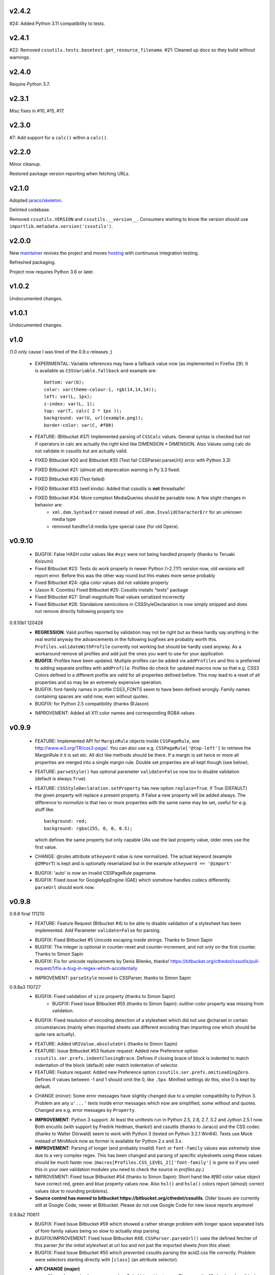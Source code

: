 v2.4.2
======

#24: Added Python 3.11 compatibility to tests.

v2.4.1
======

#22: Removed ``cssutils.tests.basetest.get_resource_filename``.
#21: Cleaned up docs so they build without warnings.

v2.4.0
======

Require Python 3.7.

v2.3.1
======

Misc fixes in #10, #15, #17.

v2.3.0
======

#7: Add support for a ``calc()`` within a ``calc()``.

v2.2.0
======

Minor cleanup.

Restored package version reporting when fetching URLs.

v2.1.0
======

Adopted `jaraco/skeleton <https://github.com/jaraco/skeleton>`_.

Delinted codebase.

Removed ``cssutils.VERSION`` and ``cssutils.__version__``.
Consumers wishing to know the version should use
``importlib.metadata.version('cssutils')``.

v2.0.0
======

New `maintainer <https://pypi.org/user/jaraco>`_ revives the project
and moves `hosting <https://github.com/jaraco/cssutils>`_ with
continuous integration testing.

Refreshed packaging.

Project now requires Python 3.6 or later.

v1.0.2
======

Undocumented changes.

v1.0.1
======

Undocumented changes.

v1.0
====

(1.0 only cause I was tired of the 0.9.x releases ;)

	- EXPERIMENTAL: Variable references may have a fallback value now (as implemented in Firefox 29). It is available as ``CSSVariable.fallback`` and example are::

		bottom: var(b);
		color: var(theme-colour-1, rgb(14,14,14));
		left: var(L, 1px);
		z-index: var(L, 1);
		top: var(T, calc( 2 * 1px ));
		background: var(U, url(example.png));
		border-color: var(C, #f00)

	- FEATURE: (Bitbucket #37) Implemented parsing of ``CSSCalc`` values. General syntax is checked but not if operators in calc are actually the right kind like DIMENSION * DIMENSION. Also Values using calc do not validate in cssutils but are actually valid.

	- FIXED Bitbucket #20 and Bitbucket #35 (Test fail CSSParser.parseUrl() error with Python 3.3)

	- FIXED Bitbucket #21: (almost all) deprecation warning in Py 3.3 fixed.

	- FIXED Bitbucket #30 (Test failed)

	- FIXED Bitbucket #33 (well kinda): Added that cssutils is **not** threadsafe!

	- FIXED Bitbucket #34: More complext MediaQueries should be parsable now. A few slight changes in behavior are:
		 - ``xml.dom.SyntaxErr`` raised instead of ``xml.dom.InvalidCharacterErr`` for an unknown media type
		 - removed ``handheld`` media type special case (for old Opera).

v0.9.10
=======

    - BUGFIX: False HASH color values like ``#xyz`` were not being handled properly (thanks to Teruaki Koizumi)

    - Fixed Bitbucket #23: Tests do work properly in newer Python (>2.7.1?) version now, old versions will report error. Before this was the other way round but this makes more sense probably

    - Fixed Bitbucket #24: rgba color values did not validate properly

    - (Jason R. Coombs) Fixed Bitbucket #25: Cssutils installs "tests" package

    - Fixed Bitbucket #27: Small magnitude float values serialized incorrectly

    - Fixed Bitbucket #28: Standalone semicolons in CSSStyleDeclaration is now simply stripped and does not remove directly following property too

0.9.10b1 120428
    - **REGRESSION**: Valid profiles reported by validation may not be right but as these hardly say anything in the real world anyway the advancements in the following bugfixes are probably worth this. ``Profiles.validateWithProfile`` currently not working but should be hardly used anyway. As a workaround remove all profiles and add just the ones you want to use for your application

    - **BUGFIX**: Profiles have been updated. Multiple profiles can be added via ``addProfiles`` and this is preferred to adding separate profiles with ``addProfile``. Profiles do check for updated macros now so that e.g. CSS3 Colors defined in a different profile are valid for all properties defined before. This may lead to a reset of all properties and so may be an extremely expensive operation.

    - BUGFIX: font-family names in profile CSS3_FONTS seem to have been defined wrongly. Family names containing spaces are valid now, even without quotes.

    - BUGFIX: for Python 2.5 compatibility (thanks @Jason)

    + IMPROVEMENT: Added all X11 color names and corresponding RGBA values

v0.9.9
======

    - FEATURE: Implemented API for ``MarginRule`` objects inside ``CSSPageRule``, see http://www.w3.org/TR/css3-page/. You can also use e.g. ``CSSPageRule['@top-left']`` to retrieve the MarginRule it it is set etc. All dict like methods should be there. If a margin is set twice or more all properties are merged into a single margin rule. Double set properties are all kept though (see below).

    - FEATURE: ``parseStyle()`` has optional parameter ``validate=False`` now too to disable validation (default is always ``True``).

    - FEATURE: ``CSSStyleDeclaration.setProperty`` has new option ``replace=True``. if True (DEFAULT) the given property will replace a present property. If False a new property will be added always. The difference to `normalize` is that two or more properties with the same name may be set, useful for e.g. stuff like::

            background: red;
            background: rgba(255, 0, 0, 0.5);

      which defines the same property but only capable UAs use the last property value, older ones use the first value.

    + CHANGE: @rules attribute ``atkeyword`` value is now normalized. The actual keyword (example ``@IMPorT``) is kept and is optionally reserialized but in the example ``atkeyword == '@import'``

    - BUGFIX: 'auto' is now an invalid CSSPageRule pagename.
    - BUGFIX: Fixed issue for GoogleAppEngine (GAE) which somehow handles codecs differently. ``parseUrl`` should work now.



v0.9.8
======

0.9.8 final 111210
    - FEATURE: Feature Request (Bitbucket #4) to be able to disable validation of a stylesheet has been implemented. Add Parameter ``validate=False`` for parsing.

    + BUGFIX: Fixed Bitbucket #5 Unicode escaping inside strings. Thanks to Simon Sapin
    + BUGFIX: The integer is optional in counter-reset and counter-increment, and not only on the first counter. Thanks to Simon Sapin
    + BUGFIX: Fix for unicode replacements by Denis Bilenko, thanks!  https://bitbucket.org/cthedot/cssutils/pull-request/1/fix-a-bug-in-regex-which-accidentally

    - IMPROVEMENT: ``parseStyle`` moved to CSSParser, thanks to Simon Sapin


0.9.8a3 110727
    + BUGFIX: Fixed validation of ``size`` property (thanks to Simon Sapin)
	+ BUGFIX: Fixed Issue Bitbucket #55 (thanks to Simon Sapin): `outline-color` property was missing from validation.
    + BUGFIX: Fixed resolution of encoding detection of a stylesheet which did not use @charset in certain circumstances (mainly when imported sheets use different encoding than importing one which should be quite rare actually).

    - FEATURE: Added ``URIValue.absoluteUri`` (thanks to Simon Sapin)
    - FEATURE: Issue Bitbucket #53 feature request: Added new Preference option ``cssutils.ser.prefs.indentClosingBrace``. Defines if closing brace of block is indented to match indentation of the block (default) oder match indentation of selector.
    - FEATURE: Feature request: Added new Preference option ``cssutils.ser.prefs.omitLeadingZero``. Defines if values between -1 and 1 should omit the 0, like ``.5px``. Minified settings do this, else 0 is kept by default.

    + CHANGE (minor): Some error messages have slightly changed due to a simpler compatibility to Python 3. Problem are any ``u'...'`` texts inside error messages which now are simplified, some without and quotes. Changed are e.g. error messages by ``Property``.

    - **IMPROVEMENT**: Python 3 support. At least the unittests run in Python 2.5, 2.6, 2.7, 3.2 and Jython 2.5.1 now. Both encutils (with support by Fredrik Hedman, thanks!) and cssutils (thanks to Jaraco) and the CSS codec (thanks to Walter Dörwald) seem to work with Python 3 (tested on Python 3.2.1 Win64). Tests use Mock instead of MiniMock now as former is available for Python 2.x and 3.x.

    - **IMPROVEMENT**: Parsing of longer (and probably invalid) ``font`` or ``font-family`` values was *extremely* slow due to a very complex regex. This has been changed and parsing of specific stylesheets using these values should be much faster now. (``macros[Profiles.CSS_LEVEL_2]['font-family']`` is gone so if you used this in your own validation modules you need to check the source in `profiles.py`.)

    - IMPROVEMENT: Fixed Issue Bitbucket #54 (thanks to Simon Sapin): Short hand like `#f80` color value object have correct red, green and blue property values now. Also ``hsl()`` and ``hsla()`` colors report (almost) correct values (due to rounding problems).

    - **Source control has moved to bitbucket https://bitbucket.org/cthedot/cssutils**. Older Issues are currently still at Google Code, newer at Bitbucket. Please do not use Google Code for new issue reports anymore!


0.9.8a2 110611
    - BUGFIX: Fixed Issue Bitbucket #59 which showed a rather strange problem with longer space separated lists of font-family values being so slow to actually stop parsing.

    - BUGFIX/IMPROVEMENT: Fixed Issue Bitbucket #48. ``CSSParser.parseUrl()`` uses the defined fetcher of this parser *for the initial stylesheet* at url too and not just the imported sheets *from* this sheet.

    - BUGFIX: Fixed Issue Bitbucket #50 which prevented cssutils parsing the acid2.css file correctly. Problem were selectors starting directly with ``[class]`` (an attribute selector).

    + **API CHANGE (major)**
        (Known) named colors are parsed as ColorValue objects now. These are the 16 simple colors (black, white, etc) and `transparent` but not all Extended color keywords yet. Also changed ``ColorValue.type`` to ``Value.COLOR_VALUE``. ColorValue has additional properties ``red, green, blue, alpha`` and ``colorType`` which is one of IDENT, HASH or FUNCTION for now.

    + API CHANGE (minor)
        Removed already DEPRECATED ``cssutils.parse`` and ``CSSParser.parse``. Use the more specific functions/methods ``parseFile parseString parseUrl`` instead.

        Removed already DEPRECATED  ``cssutils.log.setlog`` and ``.setloglevel``. Use ``.setLog`` and ``.setLevel`` instead.

        Removed already DEPRECATED  ``cssutils.ser.keepUnkownAtRules`` (note the typo). Use ``.keepUnknownAtRules`` instead.

    - IMPROVEMENT: Added validation profiles for some properties from `CSS Backgrounds and Borders Module Level 3 <http://www.w3.org/TR/css3-background/>`__, `CSS3 Basic User Interface Module <http://www.w3.org/TR/css3-ui/#resize>`__, `CSS Text Level 3 <http://www.w3.org/TR/css3-text/>`__
        mainly  `cursor`, `outline`, `resize`, `box-shadow`, `text-shadow`


0.9.8a1 101212
    + **API CHANGE (major)**
        replace CSSValue with PropertyValue, Value and other classes.

        NEW CLASSES:
            :class:`cssutils.css.PropertyValue`
                replaces CSSValue and CSSValueList

                - is iterable (iterates over all single Value objects which in soruce CSS might be separated by "," "/" or " "
                - a comma separated list of IDENT values is no longer handled as a single String (e.g. ``Arial, sans-serif``)

            :class:`cssutils.css.Value`
                replaces CSSPrimitiveValue with separate ``value`` and ``type`` info (value is typed, so e.g. string for e.g. STRING, IDENT or URI values, int or float) and is base class for more specific values like:

            :class:`cssutils.css.URIValue`
                replaces CSSPrimitiveValue, additional attribute ``uri``

            :class:`cssutils.css.DimensionValue`
                replaces CSSPrimitiveValue, additional attribute ``dimension``

            :class:`cssutils.css.ColorValue`
                replaces CSSPrimitiveValue, additional attribute ``red``, ``green``, ``blue`` and ``alpha``

                **TODO: Not yet complete, only rgb, rgba, hsl, hsla and has values use this object and color and alpha information no done yet!**

            :class:`cssutils.css.CSSFunction`
                replaces CSSPrimitiveValue function, not complete yet

            also renamed ``ExpressionValue`` to :class:`cssutils.css.MSValue` with new API

    - IMPROVEMENT/CHANGE: Validation of color values is tighter now. Values like ``hsl(1, 2, 3)`` do not validate as it must be ``hsl(1, 2%, 3%)``. This mostly effects HSL/A and RGB/A notation.

    - **IMPROVEMENT**: New Value parsing and API accelerate parsing of style declarations which take about 20-30% less time now. Of course this depends on the complexity of your styles.

    + BUGFIX: fixes Bitbucket #41, Bitbucket #42, Bitbucket #45, Bitbucket #46
        PropertyValue.value returns value without any comments now, else use PropertyValue.cssText

    - FEATURE: ``cssutils.replaceUrls()`` accepts as first argument a `cssutils.css.CSSStyleSheet` but now also a
        :class:`cssutils.css.CSSStyleDeclaration` object, so may be used like the following which is useful when you work with HTML style attributes::

                >>> style = cssutils.parseStyle("background-image: url(1.png), url('2.png')")
                >>> cssutils.replaceUrls(style, lambda url: 'prefix/'+url)
                >>> print style.cssText
                background-image: url(prefix/1.png), url(prefix/2.png)

        (I omitted the validation error message as more than one background-image is not yet defined in the cssutils validator but does parse through without problems)

    + CHANGE: explicit `+` of any dimension, percentage of number value is kept now instead of being stripped as if put explicitly in the author SHOULD have meant something ;)


v0.9.7
======

    + **FUTURE CHANGE**: CSSValue and subclasses will most certain not be supported in the next cssutils 0.9.8 version. A simpler and hopefully more robust API is in development. So the next version will have incompatible changes so you might wanna use 0.9.8 from the start if you do anything fancy with CSSValue and related classes.

0.9.7b4 101101
    + *EXPERIMENTAL*: CSS function values using ``calc(...)`` should be partly parsable now (as experimental ExpressionValues currently)

    - BUGFIX: MS specific values are parsed a bit more reliable if parsing of these values is activated (they probable are syntactically invalid!). E.g. ``top: expression(eval(document.documentElement.scrollTop))`` and also a few values for the MS specific ``filter`` property are parsed and reserialized now.

    + IMPROVEMENT: ``CSSStyleSheet.variables`` now contains all available variable values (from all imported sheets as well as in sheet defined itself)



0.9.7b3 100620
    + API CHANGE: Changed parameters of script/utility function ``csscombine``.
            - parameter ``resolveVariables=True`` now (default was ``False`` before)
            - ``minify = True`` will not parse Comments at all. This is not really a change as comments were not kept in a minified stylesheet anyway but this may speed up stylesheet combination a bit

    + **PERFORMANCE/IMPROVEMENT**: Added parameter ``parseComments=True`` to CSSParser. If parsing with ``parser = cssutils.CSSParser(parseComments=False).parse...`` comments in a given stylesheet are simple omitted from the resulting stylesheet DOM.

    + **PERFORMANCE**: Compiled productions in cssutils tokenizer are cached now (to clear it use ``cssutils.tokenize2._TOKENIZER_CACHE.clear()``) which results in a slight performance improvement. Thanks to Amit Moscovich!


0.9.7b2 100606
    + IMPROVEMENT/BUGFIX: CSSFunction value parameters may contain HASH values like ``#fff`` now. These are used in experimental properties like ``-moz-linear-gradient(top,#fff,#fff 55%,#e4e4e4)``. Fixes Bitbucket #38.

    + API CHANGE: ``cssutils.ser.prefs.resolveVariables == True`` is the default from 0.9.7b2 as CSSVariables are not in any official specification yet and better reflects what you probably want after serializing a stylesheet...


0.9.7b1 100530
    + **API CHANGE**: Child objects like the ``cssRules`` of a ``CSSStyleSheet`` or ``CSSMediaRule`` are no longer kept after resetting the complete contents of an object (setting ``cssText``). This should not be expected anyway but if you relied on something like the following please beware::

            sheet = cssutils.parseString('a { color: red}')
            initial_rules = sheet.cssRules
            sheet.cssText = 'b { color: green}'
            # true until 0.9.6a6: assert sheet.cssRules == initial_rules, but now:
            assert sheet.cssRules != initial_rules

    + **IMPROVEMENT**: Massive speed improvement of handling of CSSVariables of a stylesheet which due to naive implementation was unbelievable slow when using a lot of vars... Should now scale a lot better, about factor 5-20 depending of amount of variables used.
    + IMPROVEMENT: Fair amount of refactoring resulting in a bit speed improvement generally too
    + CHANGE: If a CSS variable should be resolved (``cssutils.ser.prefs.resolveVariables == true``) but no value can be found a WARNING is logged now. Should be an ERROR actually but as currently lots of "fake" errors are reported would probably hurt more than help. A future release might improve this.
    + BUGFIX: Syntax of value of CSS Fonts Module Level 3 ``src`` property now validates if local font name is given with a quoted name, e.g.: ``src: local('Yanone Kaffeesatz')``


0.9.7a6 100523
    + **API CHANGE (major)**: When setting an objects ``cssText`` (or ``selectorText`` etc) property the underlying object is replaced with a new one now. E.g. if setting ``cssutils.css.CSSStyleRule.selectorText`` the underlying ``cssutils.css.CSSStyleRule.selectorList`` object is swapped to a new ``SelectorList`` object. This should be expected but cssutils until now kept the exact same object and changed its content *in-place*. Please be aware! (Also the strange ``_absorb`` method of some objects is gone which was used for this.)

    + **API CHANGE (minor)**: Renamed ``cssutils.ser.prefs.keepUnkownAtRules`` to ``cssutils.ser.prefs.keepUnknownAtRules`` due to misspelling, see Issue Bitbucket #37. A DeprecationWarning is issued on use.

    + API CHANGES (minor):
        - ``cssutils.css.CSSImportRule.media`` and ``cssutils.css.CSSMediaRule.media`` are now writable (setting with a string or ``cssutils.stylesheets.MediaList``)
        - msg level when setting ``cssutils.stylesheets.MediaList.appendMedium`` changed to INFO (was WARNING)
        - ``str(cssutils.css.CSSStyleRule)`` slightly changed

    - **IMPROVEMENT/BUGFIX**: Improved distribution: Egg release should no longer include the tests package, source release still should. Also added dependency package for tests (minimock) and removed documenation txt files from distribution (HTML still included of course). This also fixes Issue Bitbucket #36.

    - IMPROVEMENT: cssutils issues a warning if a page selector is not one of the defined in the spec (``:first``, ``:left``, ``:right``).

    - IMPROVEMENT: Refactored quite a lot and added a few tests for variables

0.9.7a5 100523
    - same changes as 0.9.7a6 but release was incomplete :(

0.9.7a4 100323
    - **API CHANGE**: ``CSSRule.NAMESPACE_RULE`` actual value has been changed from 8 to 10 (according to the change in the CSSOM spec). The actual integer values **SHOULD NOT** be used anyway! **Please do always use the ``CSSRule`` constants which are present in ALL CSSRule and subclass objects like CSSStyleRule, CSSImportRule etc.!**

    - **API CHANGE**: ``CSSStyleSheet.setSerializer`` and ``CSSStyleSheet.setSerializerPref`` have been DEPRECATED. Use ``cssutils.setSerializer(serializer)`` or set pref in ``cssutils.ser.prefs`` instead.

    - **IMPROVEMENT/CHANGE**: Did some minor changes to improve compliance to http://dev.w3.org/csswg/cssom
        + **MAJOR**: :class:`cssutils.css.CSSImportRule.styleSheet` always references a CSSStyleSheet now. ``parentStyleSheet`` of this sheet is ``None`` now
        + MINOR: added property ``alternate`` to :class:`cssutils.stylesheets.StyleSheet`, which for now is always ``False``
        + improved handling of encodings during imports (edge cases hopefully not found in the wild ;)

    + **FEATURE**: Started experimental implementation of `CSS Variables <http://disruptive-innovations.com/zoo/cssvariables/>`_

        **experimental and incomplete**

        Related details:

        - added ``cssutils.css.CSSStyleSheet.variables`` which is a :class:`cssutils.css.CSSVariablesDeclaration` containing all available variables in this CSSStyleSheet including the ones defined in imported sheets.
        - ``cssutils.ser.prefs.resolveVariables == False``: If set to ``True`` tries to resolve all variable references and removes any CSSVariablesRules.
        - ``cssutils.ser.prefs.normalizedVarNames==True``: Defines if variable names should be serialized normalized (they are used as being normalized anyway)

    + FEATURE: Added new options to ``cssutils.script.csscombine``:
        + ``cssText=None`` and ``href=None`` to start combination from a css string, which normally needs ``href`` to be able to resolve any imports.
        + ``resolveVariables=False`` which resolves any variables if given the value ``True``


    + DOCUMENTATION: Reordered and cleared docs up a bit

0.9.7a3 100314
    - **API CHANGE**: ``CSSRule.NAMESPACE_RULE`` actual value has been changed from 7 to 8 (according to the change in the spec). Also ``CSSRule.COMMENT`` has a value of ``1001`` (was ``-1``) and ``CSSRule.VARIABLES_RULE`` has a value of ``1008`` (was ``8``) now (being not in the official spec yet anyway but values are now in the open valuespace above 1000). The actual integer values **SHOULD NOT** be used anyway! **Please do always use the ``CSSRule`` constants which are present in ALL CSSRule and subclass objects like CSSStyleRule, CSSImportRule etc.!**

    + FEATURE: Added ``CSSRuleList.rulesOfType(type)`` which return and iterator the rules of the given type only. May be used on both ``CSSStyleSheet.cssRules`` or ``CSSMediaRule.cssRules``. ``type`` is one of the constants defined in ``css.CSSRule`` like e.g. ``css.CSSRule.STYLE_RULE``.

    + FEATURE (strange): IE specific values like ``DropShadow(color=#eee, offX=2, offY=1)`` (and ``Blur``, ``Shadow``) *should* be parsed and serialized now as an ``Expression`` value. I have not tested this deeply and there may be problems but for some common cases theses values should at least survive a parse/serialize with cssutils.

    - **BUGFIX/IMPROVEMENT**: Parser now handles FUNCTION values which themselves contain another FUNCTION as used by PrinceXML CSS like e.g. ``prince-link: target-counter(attr(href), page)``

0.9.7a2 091230
    - **API CHANGE**: Setting a style declarations' property to ``None`` or the empty string effectively removes this property from the declaration. See also Issue Bitbucket #32.

    + **BUGFIX/FEATURE**: Fixed Issue 33: URL references (like ``url()`` values) in combined sheets are now adjusted even if sheets are not in the same folder. Only relative paths are adjusted.

    - **BUGFIX**: Fixed parsing of FUNCTIONS in CSSUnknownRule like ``@bottom { counter(page) }`` which raised a false error of a mismatch of parenthesis

    + FEATURE: Added parameter ``ignoreImportRules=False`` to ``cssutils.replaceUrls`` which when set to ``True`` no longer reports URLs from @import rules but property values only (see Issue Bitbucket #33)

0.9.7a1
    - test release only

0.9.7a0
    - **API CHANGE**: Replaced init parameter and attribute ``css.Selector.parentList`` with ``css.Selector.parent``

    - API CHANGE (minor): Removed ``css.Property.parentStyle`` which was deprecated for some times now in favor of ``css.Property.parent``

    + **IMPROVEMENT**: Massive speed improvement due to changes in internal parsing.

      When tried in a real world situation (parsing the stylesheet for my own site inside a simple WSGI based CSS handler) the parser uses ~0.7-0.8s when using cssutils 0.9.6. With cssutils 0.9.7a0 it only needs ~0.21s so only about 1/3 to 1/4 the time...

    + FEATURE: Parameter `index` of ``CSSStyleSheet.deleteRule(index)`` and ``CSSMediaRule.deleteRule(index)`` may now also be a rule object to be removed from the contained cssRules list.

    - INTERNAL: Added ``tokenizer.push()``. Prodparser uses a global tokenizer now.


v0.9.6
======

0.9.6 091007
    + BUGFIX: Definition of macro for `positivenum` in cssutils profiles actually did allow nagative numbers, fixed (thanks to Jason R. Coombs)

    - distribution build with `distribute <http://pypi.python.org/pypi/distribute>`_ instead of setuptools

0.9.6b5 090830
    + BUGFIX: Issue Bitbucket #30 fixed. Setup from source did not work.

0.9.6b4 090829
    + BUGFIX: Issue Bitbucket #29 fixed. Double defined namespaces are replaced with a single (the last one) now.

    - IMPROVEMENT: ``cssutils.resolveImports`` now keeps media information when to be resolved @import rule uses these. It wraps the imported rules in an @media rule which uses the same media information from the @media rule in the original sheet.

      An xml.dom.HierarchyRequestErr may occur if an imported sheet itself contains @imports with media information or other rules which are not allowed in a @media rule like @namespace rules. In that case cssutils cannot resolve the @import rule and logs a WARNING but keeps the original @import.


0.9.6b3 090802
    + **FEATURE**: Added parsing support and new profile for details defined in module Fonts http://www.w3.org/TR/css3-fonts/
        + new properties: ``font-stretch``, ``font-size-adjust``
        + @font-face rules use a different profile for validation now which uses the defined properties only:
            - ``font-family font-style font-weight`` properties redefined
            - added ``src`` and ``unicode-range`` properties
        + Added ``CSSFontFaceRule.valid``. A @font-face rule is valid if all font descriptions properties are valid and properties ``font-family`` and ``src`` are set.

    + **FEATURE**: Added ``cssutils.parseStyle(cssText, encoding='utf-8')`` convienience function which assumes that the given `cssText` is the content of an HTML style attribute. It returns a :class:`~cssutils.css.CSSStyleDeclaration`.

    + **FEATURE** (experimental, request from Bitbucket #27): Added ``css.CSSStyleDeclaration.children()`` which is a generator yielding any known children of a declaration including *all* properties, comments or CSSUnknownRules.

    + FEATURE: ``CSSStyleDeclaration.insertRule`` also accepts a ``CSSRuleList`` now (same as ``CSSStyleSheet`` which does this for some time now).

    + FEATURE: Added ``CSSStyleDeclaration.keys()`` method which analoguous to standard dict returns property names which are set in the declaration.

    - **API CHANGE**: Replaced attribute ``css.Property.parentStyle`` with ``css.Property.parent`` (``parentStyle`` is DEPRECATED now).

    - API CHANGE: Added attribute ``parent`` to all CSSRules. It contains the Parent Node of this CSSRule (currently if a CSSStyleDeclaration only!) or None.

    - API CHANGE (minor): Removed parameter ``profiles`` from  ``cssutils.css.Property.validate()``. During validation each property checks which profiles to use which normally are all registered profiles in cssutils.profile. Exceptions are @font-face (TODO: and @page) rules which use their specific profile only. To add custom properties or values for the validation of these rules you need to add these to ``properties[Profiles.CSS3_FONT_FACE]`` in module ``cssutils.profiles`` and reregister that profile.

    + **BUGFIX**: Improved child and parent node referencing.
        - setting ``CSSStyleSheet.cssRules`` and ``CSSMediaRule.cssRules`` correctly update ``parentStyleSheet`` (and ``parentRule``) of contained rules now. Also settings ``cssRules`` should now work as expected.
        - setting ``css.CSSStyleRule.selectorList`` with a ``css.SelectorList`` object uses this new object directly
        - setting ``css.CSSStyleRule.style`` with a ``css.CSSStyleDeclaration`` object uses this new object directly
        - ``CSSStyleDeclaration.parentRule`` was not properly set for CSSStyleRule, CSSPageRule and CSSFontFaceRule.

    + **BUGFIX**: Parsing of CSSValues with unknown function names with a specific length of 4 or 7 chars were resulting in a SyntaxErr. Also parsing of comma separated list of CSS FUNCTION values works now.

    + BUGFIX: Fixed validation problems:
        - ``font-family: a   b`` (values with spaces in names without being quoted) are parsed now without emitting an ERROR. These are indeed valid but discouraged and you should use quotes (more than one space is compacted to a single space anyway so rather complicated without quotes)
        - negative lengths for the ``font-size`` property are now properly reported as ERRORs

    - IMPROVEMENT (minor): cssutils sets the HTTP header ``User-Agent`` now when fetching sheets over HTTP (with e.g. ``cssutils.parseUrl``).

    + CHANGES:
        - Refactored predefined ``Prod`` objects used for parsing of ``CSSValue``. Also added ``Predef.unicode_range`` and renamed ``CHAR`` to ``char``.
        - Removed css3productions which were only used for tests only anyway and which were not up to date at all

    - *FEATURE* (experimental): Added support to at least parse sheets with Microsoft only property values for ``filter`` which start with ``progid:DXImageTransform.Microsoft.[...](``. To enable these you need to set::

            >>> from cssutils import settings
            >>> settings.set('DXImageTransform.Microsoft', True)
            >>> cssutils.ser.prefs.useMinified()
            >>> text = 'a {filter: progid:DXImageTransform.Microsoft.BasicImage( rotation = 90 )}'
            >>> print cssutils.parseString(text).cssText
            a{filter:progid:DXImageTransform.Microsoft.BasicImage(rotation=90)}
            >>>

      This currently is a **major hack** but if you like to minimize sheets in the wild which use this kind of CSS cssutils at least can parse and reserialize them.
      Also you cannot reset this change until you restart your program.

      These custom CSS FUNCTION names are not normalized at all. Also stuff like ``expression(...)`` which was normalized until now is not anymore.

0.9.6b2
    NO RELEASE

0.9.6b1 090609
    + BUGFIX: Fixed ``CSSPageRule.selectorText = ''`` which does reset the selector now

    + BUGFIX (minor): Removed false references in a few modules' ``__all__`` list

    - IMPROVEMENT: Jython 2.5 (from RC4) runs all tests now but a few changes had to be done:
        - exception messages sometimes do have a different format in Jython and Python (but also between Python versions >= 2.5 and < 2.4 ...)
        - Jython's ``xml.dom.Exception`` misses attribute ``args`` it seems

0.9.6a4 090509
    - **API CHANGE**: Reverted handling of exceptions (Bitbucket #24) as this did not work with PyXML installed. You may again use ``str(e)`` on any raised xml.dom.Exception ``e``. Since 0.9.6a0 exceptions raised did raise a tuple of message, line and col information. Now the message alone is raised (again). Line and col information is still available as ``e.line, e.col``.

    + BUGFIX: Fixed Bitbucket #22 parsing or actually reserializing of values like ``content: "\\"``

    + BUGFIX: All examples at http://www.w3.org/TR/2009/CR-CSS2-20090423/syndata.html#illegalvalues should work now as expected:
        - Unknown ATKEYWORD tokens in selectors make these invalid now, see example : ``p @here {color: red}``
        - completion of incomplete @media rule like ``@media screen { p:before { content: 'Hello`` does work now when parsing with a non raising parser

    - **FEATURE**: Updated some parts to http://www.w3.org/TR/2009/CR-CSS2-20090423/changes.html#new (most changes decribed there were already done in cssutils)
        + updated tokenizer macro ``escape``
        + replaced media ``aural`` with ``speech``
        + property ``content`` has allowed value ``none`` now
        + property ``background-position`` allows mixed values like ``left 10%`` now

    - **FEATURE**: New preference option ``keepUnkownAtRules = False`` which defines if unknown atrules like e.g. ``@three-dee {...}`` are kept or not. Setting this pref to ``False`` in result removes unknown @rules from the serialized sheet which is the default for the minified settings.

    - **IMPROVEMENT**: Fixed Bitbucket #23. The examples/style.py example renderer was reusing ``Property`` objects for each HTML element so they effectively overwrote each other.

    + DOCUMENTATION: Using Sphinx 0.6.1 now


0.9.6a3 090426
    - **IMPROVEMENT**: Fixed ``CSSStyleDeclaration.length`` for Python 2.6.2 (due to a backport from Python 2.7 to 2.6.2 the reversed() iterator has no __length__ anymore which cssutils was using)

    + **BUGFIX**: New version of encutils (0.9) with these fixes:
        - invalid HTML (like ``< />``) does not stop the encoding detection anymore
        - fixed ``tryEncodings`` if chardet is not installed
        - mismatch is ``False`` now if mime-type is ``text/xml`` (or similar) and XML encoding pseudo attribute defines encoding as this is ignored completely!
        - default encoding for CSS is UTF-8 now if not other HTTP info is given. @charset encoding information is **not** used by encutils!
        - log output for mismatch uses ``!=`` instead of ``<>`` now
        - fixed testcases which were not all tested :(most embarrassing)

    + **BUGFIX**: Fixed Bitbucket #21 http://code.google.com/p/cssutils/issues/detail?id=21. Definition of valid values for property `background-position` was wrong. Still mixed values like ``background-position: 0 top`` are invalid although most browsers accept them. But the CSS 2.1 spec defines it the above way. CSS3 backgrounds is not implemented yet in cssutils.


0.9.6a2 090308
    + **API CHANGE**: :class:`cssutils.profiles.Profiles` (introduced in 0.9.6a1) has been refactored:

        - ``cssutils.profile`` (a ``cssutils.profiles.Profiles`` object) is now preset and available used for all validation
        - moved variable ``cssutils.profiles.defaultprofile`` to attribute ``Profiles.defaultProfiles`` (and so also available as ``cssutils.profile.defaultProfiles``)
        - renamed ``Profiles.CSS_BOX_LEVEL_3`` to ``Profiles.CSS3_BOX`` and ``Profiles.CSS_COLOR_LEVEL_3`` to ``Profiles.CSS3_COLOR``
        - renamed ``Profiles.basicmacros`` to ``Profiles._TOKEN_MACROS`` and ``Profiles.generalmacros`` to ``Profiles._MACROS``. As these two are always added to your property definitions there is no need to use these predefined macro dictionaries in your code.
        - renamed ``Profiles.knownnames`` to ``Profiles.knownNames``
        - ``Profiles.validateWithProfile`` returns ``valid, matching, profiles`` now
        - renamed named parameter in ``cssutils.css.Property.validate(profiles=None)`` from ``profile`` to ``profiles``
        - ``cssutils.profiles.properties`` (and new ``cssutils.profiles.macros``) use as keys the predefined constants in Profiles, like e.g. ``Profiles.CSS_LEVEL_2`` now. If you want to use some of the predefind macros you may e.g. use ``cssutils.profiles.macros[Profiles.CSS_LEVEL_2]['family-name']`` (in addition to the always available ``Profiles._TOKEN_MACROS`` and  ``Profiles._MACROS``).

    + **CHANGE**: Reporting levels of properties have changed. Please see :meth:`cssutils.css.Property.validate` for details. E.g. valid properties in the current profile are only reported on DEBUG and not INFO level anymore. The log output has been changed too, context information is provided now (line, column and name of the relevant property)

    - FEATURE: Added new properties as profile ``Profiles.CSS3_PAGED_MEDIA``: *fit*, *fit-position*, *image-orientation*, *page*, *size* and relevant properties already defined in ``Profiles.CSS_LEVEL_2``

    + **BUGFIX**: ``p.valid == False`` is now set for Properties not valid in the current profile even if they are valid in a different profile
    + **BUGFIX**: Macros used when adding a new profile to ``cssutils.profile`` were polluted with ALL macros ever defined. They now correctly use the (always used) predefined macros ``Profiles._TOKEN_MACROS`` and ``PROFILES._MACROS`` in addition to the given macros (``cssutils.profile.addProfile(self, profile, properties, macros=None)``) only. If you want to use any macros defined in other profiles you need to add these to your own macros as seen in ``macros[Profiles.CSS3_BOX]``.
    + BUGFIX: If ``cssutils.ser.prefs.validOnly == True`` serializer incorrectly put a single ``;`` for invalid properties out until now.

    - **IMPROVEMENT**: comments added by ``cssutils.resolveImports`` only use the @import rules' href and not the absolute href of the referenced sheets anymore (might have been a possible security hole when showing a full local path to a sheet in a combined but not minified sheet)

    - IMPROVEMENT: IE specific `alpha` values like ``filter: alpha(opacity=80)`` are parsed and kept now.


0.9.6a1 090207
    - **API CHANGE**: Known but invalid properties raise/log an ERROR instead of a WARNING now. Properties not expected in the current profile log an INFO. As the default profile is ``None`` even basic properties like ``color`` are logged now. You may want to change the default profile by setting e.g. ``cssutils.profiles.defaultprofile = cssutils.profiles.Profiles.CSS_LEVEL_2`` (~ CSS 2.1) to prevent CSS 2.1 properties to be reported. Also other validation related output has been slightly changed.

        **The way to change a defaultprofile may change again.**

    - **API CHANGE**: ``cssutils.script.csscombine`` has **ONLY** keyword parameters now. Use ``csscombine(path=path[,...])`` for the old behaviour. New parameter ``url`` combines the sheet at URL now.

    + **FEATURE**: Added **experimental** profiles handling. You may add new profiles with new properties and their validation and set a defaultprofile used for validation. The current default profile is ``None`` so all predefined profiles are used. Currently 3 profiles are defined:

      ``~cssutils.profiles.Profiles.Profiles.CSS_LEVEL_2``
            Properties defined by CSS2.1
      ``~cssutils.profiles.Profiles.Profiles.CSS_COLOR_LEVEL_3``
            CSS 3 color properties
      ``~cssutils.profiles.Profiles.Profiles.CSS_BOX_LEVEL_3``
            Currently overflow related properties only

      See the docs and source of the cssutils.profiles module for details.

    + **FEATURE**:  ``cssutils.util._readUrl()`` allows fetchers to pre-decode CSS content and return `unicode` instances, with or without a specified source encoding (integrated from patch of Issue Bitbucket #19).

    + **FEATURE**: URL fetch method checks if cssutils is run in GoogleAppEngine (GAE) (if ``import google.appengine`` is successful) and uses the GAE fetch methods instead of urllib2 in that case. So in result cssutils should run on GAE just as elsewhere.
    + **FEATURE**: Function ``cssutils.resolveImports(sheet)`` returns a new stylesheet with all rules in given sheet but with all @import rules being pulled into the top sheet.
    + FEATURE: CSSCombine script and helper function resolve nested imports now.
    + FEATURE: Script ``csscombine`` has new option ``-u URL, --url=URL     URL to parse (path is ignored if URL given)`` now

    + BUGFIX: Other priority values than ``!important`` are parsed now. Nevertheless they log an ERROR or raise a SyntaxErr.
        **TODO**: Preference setting. Profile?

    - IMPROVEMENT: Added all known properties (by cssutils ;) to CSS2Properties.

    + DOCUMENTATION: Changed documentation generation from Epydoc and home grown HTML generation to Sphinx. Not all is perfectly markup'd yet but not too bad either...



0.9.6a0 081214
    + **FEATURE**: ``xml.dom.DOMException``\ s raised do now contain infos about the position where the exception occured. An exception might for example have been raised as::

        raise xml.dom.SyntaxErr('the message', 10, 5)

      (where 10 is the line and 5 the column of the offending text).

      Therefor you may **not** simply use ``str(e)`` to get the exception message but you have to use ``msg, line, col = e.args[0], e.args[1], e.args[2]``. Additionally exceptions raised have attributes ``e.line`` and ``e.col``.

    + **FEATURE**: @page rule accepts named page selector now, e.g. ``@page intro`` or ``page main:left``.

    + **FEATURE**: Script ``cssparse`` has new option ``-u URL`` which parses the given URL.

    + **FEATURE**: Started implementation of CSS profiles...
        - moved ``cssutils.css.cssproperties.cssvalues`` to ``cssutils.profiles.css2``
        - added CSS Color Module Level 3 with properties ``color`` and ``opacity``. Not implemented are SVG color names.
        - unknown properties raise a WARNING instead of INFO now
        - refactored CSSValue and subclasses therefore there may be some minor changes in serializing or value reporting
            + ``getStringValue()`` returns a string without quotes or for URIs a value without surrounding ``url(...)`` now

    + FEATURE **experimental**: Added class ``CSSColor`` which is used for RGB, RGBA, HSL, HSLA and HEX color values of ``CSSValue`` respective ``CSSPrimitiveValue``.

    + FEATURE (strange): IE only CSS expressions *should* be parsed and serialized now an an ``Expression`` value. I have not tested this deeply and there may be problems but for some common cases this should work, e.g. for hacking maxwidth for IE you may define the following::

        width: expression(document.body.clientWidth > 1000 ? "1000px": "100%")

      Usage of CSS expressions is strongly discouraged as they do not validate AND may slow down the rendering and browser quite a lot!

    + BUGFIX/IMPROVEMENT: rewrite of CSSValue and related classes
        - BUGFIX: Parsing of a CSSValue like ``red /**/`` (value, Space, comment) fixed.
        - BUGFIX: Parsing values with ``+`` operator fixed.
        - BUGFIX: ``CSSValueList.__str__`` added (missing last underscore rendered it useless)
        - IMPROVEMENT: Serializing e.g. ``rgb(0,0,0)`` now defaults to ``rgb(0, 0, 0)``
        - IMPROVEMENT: HEX values are minified if possible, e.g. ``Bitbucket #112233`` results in ``Bitbucket #123``
        - IMPROVEMENT: Improved handling of zero lengths like ``-0, 0.0, .0mm`` etc all should come out simply as ``0`` now
        - IMPROVEMENT: number values are normalized now, e.g. ``010.0px`` results in ``10px`` etc
        - IMPROVEMENT: DIMENSIONs are normalized now, e.g. ``1pX`` results in ``1px``
        - IMPROVEMENT: for CSSValueList values like e.g. ``margin: 0 1px`` there are no more false WARNINGs emitted
        - IMPROVEMENT: Comments should be parsed much better now
        - IMPROVEMENT: ``CSSValue.getFloattype(unitType=None)``, parameter is now optional in which case the current dimension is used.
        - fixed lots of other minor bugs related to CSSValue

    - **BUGFIX**: Fixed tokenizing/parsing of rather strange STRING and URI values like:
        - Valid::

            "somestring followed by escaped NL\
             and continuing here."

          and now results in::

            "somestring followed by escaped NL and continuing here."

        - ``url())`` => not allowed and must be written as ``url(")")``

    - **BUGFIX**: Setting ``CSSPageRule.selectorText`` does actually work now.

    - BUGFIX: Other priority values than ``!important`` are parsed now. Nevertheless they log an ERROR or raise a SyntaxErr.

    - BUGFIX: Fixed Issue Bitbucket #14, added ``CSSStyleDeclaration().borderLeftWidth``. But prefer to use ``CSSStyleDeclaration()['border-left.width']``.

    + **API CLEANUP**:
        - moved validating of a property from ``CSSValue`` to ``Property``
        - removed ``CSSValue.valid`` as it does not make sense anymore
        - removed private init parameter ``CSSValue_propertyName``
        - private attribute ``CSSValue._value`` contains ``(value, type)`` now. Do not use as it may change again
        - removed ``Property.normalname`` (DEPRECATED from 0.9.5 ), use ``Property.name`` instead
        - removed long deprecated ``CSSStyleSheet.replaceUrls``, use ``cssutils.replaceUrls()`` instead
        - ``cssutils.utils.Base`` and ``cssutils.utils.Base2`` have been changed and will be removed in favor of new ``cssutils.utils._NewBase``. These are all internal helper classes and should not be used in client code anyway but ye be warned...

    + IMPROVEMENT:
        - minor changes due to deprecation in Py3k. cssutils is NOT Py3k compliant yet though and it will probably take a while until it will be...



v0.9.5
======

0.9.5.1 080811
    + **BUGFIX**: Fixed parsing of ``}a,b`` which resulted in TypeError until now.

    + **BUGFIX**: A rule with a selector using an undefined and therefor invalid namespace prefix is ignored now.

    + **BUGFIX**: Removed typo in MediaList which resulted in Exception when parsing medialist containing ``all`` and another media.

    + **BUGFIX**: Reading imported styles may have failed under certain conditions with an AttributeError.

    + FEATURE: Added ``cssutils.VERSION`` which is the current release version, in this case e.g. ``"0.9.5.1"``

    + IMPROVEMENT: Optimized imports and partly removed circular ones which are a bit tricky...

0.9.5 080730
    + **API CHANGE**: If a new medium is trying to be appended to a ``MediaList`` already set to ``all`` an ``xml.dom.InvalidModificationErr`` is raised. The exception to this handling is adding ``handheld`` which is a special case for Opera and kept for now. This special handling may be removed in the future. A ``WARNING`` is logged in any case.

    - **BUGFIX**: Fixed reference error in @import rule preventing change of the used ``MediaList``.
    - **BUGFIX**: Deeply nested ``CSSImportRule``\ s with different encodings  should keep the encoding as defined (via HTTP, parendSheet, @charset etc) now.  Therefor ``cssutils.util._readUrl`` does return ``(encoding, enctype, decodedCssText)`` now where ``enctype`` is a number from 0 to 5 indicating which encoding type was used: 0 for encoding override, 1 for HTTP encoding, 2 for BOM or @charset rule, (3 is unused currently), 4 for encoding of the parent sheet and 5 if encoding defaults to UTF-8 as no other information is available. (This may later be done as constants but this function should not be used from programs generally).
    - **BUGFIX**: Replaced usage of ``WindowsError`` with ``OSError``. I (naively ;) thought ``WindowsError`` at least be present in environments other than Windows but it just results in a ``NameError``... The part of the API which triggered this Exception is an @import rule with an invalid or local (file) URI so should have happened quite rarely anyway.

    + IMPROVEMENT: Standalone scripts ``csscombine`` and ``csscapture`` are available for programmatic use in ``cssutils.script.csscombine`` and ``cssutils.script.CSSCapture`` res.
    + IMPROVEMENT: ``cssutils.script.csscombine`` and ``csscombine`` script do use the cssutils log now instead of just writing messages to ``sys.stderr``
    + IMPROVEMENT: Optimized and refactored tokenizer (CHARSET_SYM).

0.9.5rc2 080714
    - **API CHANGE/BUGFIX (major)**:

        Upto 0.9.5rc1 any sheet resulting from parsing via any ``parse*`` function or ``CSSParser(raiseExceptions=False)`` (which also was and is the default) resulted in the library simply logging any later exceptions and not raising them. Until now the global setting of ``cssutils.log.raiseExceptions=True`` (the default) was overwritten with the value of the CSSParser ``raiseExceptions`` setting which normally is ``False`` any time a ``cssutils.parse*`` function or ``CSSParser.parse*`` method was used. 0.9.5rc2 fixes this.

        until 0.9.5rc1::

            >>> # parsing does not raise errors
            >>> s = cssutils.parseString('$') # empty but CSSStyleSheet object

            >>> # using DOM methods does **not raise either** but should:
            >>> s.cssText = '$' # just logs:
            ERROR   CSSStyleRule: No start { of style declaration found: u'$' [1:2: ]

        from 0.9.5rc2::

            >>> # parsing STILL does not raise errors
            >>> s = cssutils.parseString('$') # empty but CSSStyleSheet object

            >>> # using DOM methods **does raise now though**
            >>> s.cssText = '$' # raises:
            xml.dom.SyntaxErr: CSSStyleRule: No start { of style declaration found: u'$' [1:1: $]

        To use the old but false behaviour add the following line at the start to your program::

            >>> cssutils.log.raiseExceptions = False # normally True

        **This should only be done in specific cases** as normal raising of exceptions in methods or functions with the CSS DOM is the expected behaviour. **This setting may also be removed in the future so use with care.**

    - **BUGFIX**: Parsing of @rules like ``@mediaall ...`` does not result in ``@media all ...`` anymore (so not a ``CSSMediaRule``) but parses as  ``@mediaall`` so a ``CSSUnknownRule``. The specification is not too clear here but it seems this is the way to go. To help finding typos like this probably is, for any found CSSUnknownRule (an unknown @rule) a WARNING is emitted now (but never an exception raised). These typos will most likely happen like e.g. ``@mediaall``, ``@importurl()``, ``@namespaceprefix"uri"`` or ``@pagename:left``.

    - **BUGFIX**: Parsing of unicode escapes like ``\\abc`` followed by CR/LF this is now correctly combined as only a single whitespace character.

    - **BUGFIX**: Adding a malformed ``stylesheets.MediaQuery`` to a ``stylesheets.MediaList`` does fail now, e.g.::

            >>> # invalid malformed medialist (missing comma):
            >>> sheet = cssutils.parseString('@media tv INVALID {a {top: 0;}}')
            ERROR   MediaQuery: Unexpected syntax. [1:11: INVALID]
            ERROR   MediaList: Invalid MediaQuery:  tv INVALID
            >>> # the actual rule exists but has default empty content, this may be
            changed later as it can be seen as a bug itself
            >>> sheet.cssRules[0]
            cssutils.css.CSSMediaRule(mediaText=u'all')
            >>> sheet.cssText
            ''

            >>> # BUT: Unknown media type but as it is valid does parse:
            >>> sheet = cssutils.parseString('@media tv, UNKNOWN {a {top: 0;}}')
            WARNING MediaQuery: Unknown media type "UNKNOWN".
            >>> sheet.cssRules[0]
            cssutils.css.CSSMediaRule(mediaText=u'tv, UNKNOWN')
            >>> sheet.cssText
            '@media tv, UNKNOWN {\n    a {\n        top: 0\n        }\n    }'

    - **BUGFIX**: References to ``MediaList`` in ``CSSImportRule`` and ``CSSMediaRule`` are kept now properly.

    - BUGFIX: Deleting a ``MediaQuery`` item from a ``MediaList`` does use the libs logging/raising settings instead of always raising

    - **IMPROVEMENT**: Parsing performance has been improved (by about 25%, tested with a basic CSS of about 50 lines, so may not be representative but this release definitely is faster ;). The following changes have been done which should not impact any actual stylesheet:

        + A ``BOM`` token is recognized at the start of a stylesheet only (may be swallowed by the CSS codec anyway).
        + A ``BOM`` token is not counted in the line/col reporting anymore so the following token has a line and col of 1 now
        + Tests for tokenizing with css2productions has been removed but this is never used in the library anyway


0.9.5rc1 080709
    - **API CHANGE/FEATURE**: ``The cssutils.log`` may be partly used like a standard logging log. The following methods are available: ('setLevel', 'getEffectiveLevel', 'addHandler', 'removeHandler') as well as all "messaging" calls like 'error', 'warning' etc.

      Therefor ``cssutils.log.setloglevel`` has been *DEPRECATED* and should be used via ``cssutils.log.setLevel``. The old method is still available though.

      ``cssutils.log.setlog`` has been renamed to ``cssutils.log.setLog`` but is still available but *DEPRECATED* too.

    - **FEATURE**: All three decoders in the codec now have an additional ``force`` argument. If ``force`` is false, the encoding from the input will only by used if is is detected explicitely via BOM or @charset rule.

    - **FEATURE**: ``cssparse`` script has new option ``-m --minify`` which results in the parsed CSS to be serialized minified

    - **FEATURE**: ``CSSCapture`` and ``csscombine`` are now available not only as standalone scripts but also via ``cssutils.script.CSSCapture`` and ``cssutils.script.csscombine`` repectively so you can use them programmatically now.

    - **BUGFIX**: A space after @rule keyword is added when serializing minified something like ``@media all{}``. Until now it was ``@mediaall{}`` which is recognized by Safari only but probably is not valid at all. Other @rules behave similar now too.

    - **BUGFIX**: Properties of rules set via ``css.CSSStyleSheet.add`` or ``.insert`` were not set properly, e.g. ``parentStyleSheet`` or the stylesheet handling of new @import rules was buggy.

    - BUGFIX: Encountering OSError during resolving @import does not throw an error anymore but the resulting CSSImportRule.styleSheet will have a value of ``None``. OSError will probably only happen when using ``parseFile``.

    - **IMPROVEMENT/BUGFIX**: A style sheet with ``href == None`` (e.g. parsed with ``parseString()`` or build completely from scratch) uses ``os.getcwd()`` as its base href now to be able to resolve CSSImportRules.

    - **IMPROVEMENT/BUGFIX**: Rewrote ``csscombine`` script which should be much more stable now and handles namespaces correctly. Nested imports are still not resolved yet but this may come in the next release.

    - IMPROVEMENT/BUGFIX: Added catching of WindowsError to default fetcher (e.g. is a file URL references a file not present).

    - **CHANGE/BUGFIX**: Redone ``csscapture`` script. A few minor method changes (parameter ``ua`` of ``capture`` has been replaced by init parameter) and lots of internal improvement has been done.

    - CHANGE: ``CSSStyleSheet.add(rule)`` simply appends rules with no specific order in the sheet to the end of it. So e.g. COMMENTs, STYLE_RULEs, etc are appended while rules with a specific place are ordered-in as before (e.g. IMPORT_RULE or NAMESPACE_RULE). Until now rules of a specific type like COMMENTs were ordered together which does not really make sense. The ``csscombine`` script needs this functionality and the resulting combined sheets should be more readable and understandable now.

    - CHANGE: Default URL fetcher emits an ERROR instead of a warning if finding a different mine-type than ``text/css``.

0.9.5b3 080605
    - **API CHANGE**: ``parse()`` is *DEPRECATED*, use ``parseFile()`` instead. I know this should not happen in a release already in beta but better now than later and currently both ways are still possible.

    - **FEATURE**: CSSStyleDeclatation objects may be used like dictionaries now. The value during setting a property may be a single value string or a tuple of ``(value, priority)``::

            >>> style = css.CSSStyleDeclaration()
            >>> style['color'] = 'red'
            >>> style.getProperties()
            [cssutils.css.Property(name='color', value=u'red', priority=u'')]
            >>> del style['color']
            >>> style['unknown'] = ('value', 'important')
            INFO    Property: No CSS2 Property: 'unknown'.
            >>> style.getProperties()
            [cssutils.css.Property(name='unknown', value=u'value', priority=u'impor
            tant')]
            >>> del style['never-set'] # does not raise KeyError but returns u'' like removeProperty()
            >>>

    - **FEATURE**: While reading an imported styleSheet all relevant encoding parameters (HTTP headers, BOM/@charset, etc) are used now as defined in http://www.w3.org/TR/CSS21/syndata.html#charset

        Additionally a given parameter ``encoding`` for ``parseString``, ``parseFile`` and ``parseUrl`` functions/methods **overrides** any detected encoding of read sheet like HTTP information or @charset rules. Useful if e.g. HTTP information is not set properly. The given ``encoding`` is used for **all** imported sheets of the parsed one too! This is a cssutils only addition to the rules defined at http://www.w3.org/TR/CSS21/syndata.html#charset.

    - **FEATURE**: A custom URL fetcher may be used during parsing via ``CSSParser.setFetcher(fetcher)`` (or as an init parameter). The so customized parser is reusable (as all parsers are). The fetcher is called when an ``@import`` rule is found and the referenced stylesheet is about to be retrieved.

      The function gets a single parameter

      ``url``
          the URL to read

      and MUST return ``(encoding, content)`` where ``encoding`` normally is the HTTP charset given via a Content-Type header (which may simply omit the charset though) and ``content`` being the (byte) string content. The Mimetype of the fetched ``url`` should be ``text/css`` but this has to be checked by the fetcher itself (the default fetcher emits an ERROR (from 0.9.5 before a WARNING)  if encountering a different mimetype).
      The content is then decoded by cssutils using all encoding related data available.

        Example::

            def fetcher(url):
                return 'ascii', '/*test*/'

            parser = cssutils.CSSParser(fetcher=fetcher)
            parser.parse...

      To omit parsing of imported sheets just define a fetcher like ``lambda url: None`` (A single None is sufficient but returning ``(None, None)`` is more explicit).

      You might also want to define an encoding for each imported sheet with a fetcher which returns a (normally HTTP content-type header) encoding depending on each URL.

    - **FEATURE**: Added option ``-s --string`` to cssparse script which expects a CSS string to be parsed.

    - **FEATURE/BUGFIX**: Parsing of CSSStyleDeclarations is improved. Invalid ``/color: red;color: green`` is now correctly parsed as ``color: green`` now. At the same time the until now parsed but invalid ``$color: red`` (an IE hack) is not parse anymore but correctly dismissed!

      Unknown rules in CSSStyleDeclaration are parsed now. So e.g ``@x; color: red;`` which is syntactically valid is kept completely.

    - **BUGFIX**: ``parseUrl`` does return ``None`` if an error occurs during reading the given URL. Until now an empty stylesheet was returned.

    - **BUGFIX**: Fixed parsing of values like ``background: url(x.gif)0 0;`` (missing space but still valid).

    - BUGFIX: Serializing CSSUnknownRules is slightly improved, blocks are correctly indentet now.

    - **LICENSE**: cssutils is licensed under the **LGPL v3** now (before LGPL v2.1). This should not be a problem I guess but please be aware. So the former mix of LGPL 2.1 and 3 is resolved to a single LGPL 3 license for both cssutils and the included encutils.

    - INTERNAL: Moved tests out of cssutils main package into a tests package parallel to cssutils.

0.9.5b2 080323
    - **API CHANGE**: ``cssutils.parseURL`` has been renamed to ``parseUrl`` for consistency with ``getUrls`` or ``replaceUrls``. Parameter ``href`` (before called ``url``) is the first and mandatory parameter now.

    + **BUGFIX**: Fix the streamreader in the codec: Honor the encoding if one is passed to the constructor instead of trying to detect it from the stream.

    + **BUGFIX**: Reading referenced styleSheet in CSSImportRule did not succeed as no encoding information is passed along. Encoding of referenced sheets is always retrieved via HTTP or from imported sheet itself. Fixed lots of unchecked cases and simplified exception handling when reading a referenced sheet.

    + BUGFIX: Setting ``atkeyword`` of @rules checks if it is a valid keyword for the specific rule. E.g. an @import rule accepts ``@im\port`` but not ``@namespace``.
    + BUGFIX: Fixed setting ``name`` of CSSImportRule. Setting ``name`` other than with a string results in xml.dom.SyntaxErr raised now
    + BUGFIX: ``CSSStyleSheet.type`` with a fixed value of "text/css" and other readonly properties are really readonly now

    - IMPROVEMENT: Added media information to ``__str__`` and ``__repr__`` or CSSStyleSheet.
    - IMPROVEMENT: Added more information to ``__repr__`` of CSSImportRule.
    - IMPROVEMENT: Added ``__repr__`` for ``cssutils.util._SimpleNamespaces`` which is used in a selector repr.

0.9.5b1 080319
    - **API CHANGE**: ``cssutils.css.CSSSStyleSheet.replaceUrls(replacer)`` has been **DEPRECATED** but is available as an utility function so simply use ``cssutils.replaceUrls(sheet, replacer)`` instead. For the why see ``getUrls(sheet)`` below.

    - **API CHANGE/FEATURE**: ``parseString`` has a new parameter ``encoding`` now which is used if a ``str`` is given for cssText. Otherwise it is ignored. (patch by doerwalter)

    - API CHANGE/FEATURE: ``.parse() .parseString()`` and constructor of ``CSSStyleSheet`` have a new parameter ``title`` needed for the cascade (yet to be implemented ;).

       Also the representation of ``CSSStyleSheet`` has been improved.

    + **FEATURE**: Referenced stylesheet in an @import rule is read and parsed now if possible. Therefor the ``href`` given during parsing (parameter ``href`` to the ``parse*`` functions is used. It is also properly set on imported rules. The ``name`` property of the @import rule is set as the imported sheets ``title`` property.

    + **FEATURE**: Added ``cssutils.getUrls(sheet)`` utility method to get all ``url(urlstring)`` values in ``CSSImportRules`` and ``CSSStyleDeclaration`` objects (properties). As this function and the above mentioned ``replaceUrls(sheet, replacer)`` are useful not only for a single sheet but (later) also for a stylesheet list they are not methods of CSSStyleSheet anymore (also because they are not part of the official DOM spec). (patch by doerwalter)

    + FEATURE: Added ``cssutils.parseURL(url, encoding=None, ...)``

    + BUGFIX: Fixes Issue Bitbucket #10, using full ``$LastChangedDate$`` in source files breaks code for some locales. Now only in a few files this svn:keywords replacement is used and only to a fixed length without the problematic part. In all other files ``$Id$`` is used which also includes simple but sufficient date information.

    + **BUGFIX/IMPROVEMENT**: Handling of trailing content, WS and comments in rules should be more consistent and properly handled now, added tests. Exception is ``CSSCharsetRule`` where no comments are allowed at all.

    - TESTS: **Tests need ``minimock`` now!** Install with ``easy_install minimock``

    + DOCUMENTATION: Improved docs a bit.

    - **LICENSE**: The included `encutils <http://cthedot.de/encutils/>`__ has been updated to version 0.8.2 with a compatible LGPL license. `restserver.py <http://cthedot.de/restserver/>`__ has been updated to version 2.1 which is in the public domain now (no Creative Commons license anymore). So only a single license (the LGPL) is used throughout cssutils now. If you have other licensing needs please let me know.


0.9.5a4 080222
    - **API CHANGE**: ``.wellformed`` replaces ``.valid`` for most classes. This is more an internal value so should be used carefully anyway. Some classes still have both, notably ``Property`` and ``CSSValue``. Also removed ``Preferences.removeInvalid`` which was deprecated for some time now and made not really sense anyway.

    - API CHANGE: Removed ``cssutils.ser.prefs.wellformedOnly`` which made no sense at all. It probably was not used in client code anyway. cssutils serializes wellformed (not necessarily valid) stylesheets only (hopefully ;).

    - API CHANGE: Removed constructor parameter ``css.CSSImportRule(hreftype=...)`` which made no sense really. The type of href is still retained if ``css.CSSImportRule.cssText`` is set (e.g. for ``@import "a-str";`` it is "string" and for ``@import url(an-uri);`` it is "uri". How it is serialized is defined in the serializer anyway (``cssutils.ser.prefs.importHrefFormat`` "string", "uri" or None which then uses the one in each @import rule or defaults to "uri") so it made no sense to have it hear too. It still may be used but generally should not.

    + **FEATURE**: Defining a namespace with a prefix but an empty namespaceURI is not allowed in XML 1.0 (but in XML 1.1). It is allowed in CSS and therefor also in cssutils.

      **ATTENTION**: CSS differs from XML 1.0 here!

    + **FEATURE**: Added property ``css.CSSImportRule.name`` and ``css.CSSMediaRule.name`` as decribed in http://www.w3.org/TR/css3-cascade/#cascading. It is parsed, serialized and available in this new property now. Property ``name`` is a constructor parameter now too.

    + **FEATURE**: ``css.UnknownRule`` is now parsed properly and checked for INVALID tokens or if {}, [] or () are not nested or paired properly. CSSUnknownRule is removed from CSSOM but in cssutils it is and will be used for @rules of programs using extensions, e.g. PrinceXML CSS. It is not very usable yet as no actual properties except ``atkeyword``, ``cssText`` and ``seq`` are present but at least it is syntactically checked properly and I hope serialized similar to other rules. This has been completely rewritten so may contain a few bugs so check your serialized sheets if you use non-standard @rules.

    - **BUGFIX**: Improved escaping. Fixed cases where e.g. an URI is given as ``url("\"")``. Also escapes of delimiters in STRINGs is improved. This is used by ``CSSImportRule`` or ``CSSNamespaceRule`` among others. All STRING values are serialized with ``"..."`` (double quotes) now. This should not be a problem but please note that e.g. a ``CSSValue`` may be slightly different now (but be as valid as before).

    - **BUGFIX**: Fixed serialization of namespaces in Selector objects. Actually all possible namespaced selectors should be preserved now:

        ``*``
            any element or if a default namespace is given any element in that namespace
        ``a``
            all "a" elements or if a default namespace is given "a" elements in that namespace
        ``|*``
            any element in the no namespace (the *empty namespace*)
        ``|a``
            "a" elements in the no namespace (the *empty namespace*)
        ``*|*``
            any element in any namespace including the no namespace
        ``*|a``
            "a" elements in any namespace including the no namespace
        ``p|*``
            any element in the namespace defined for prefix p
        ``p|a``
            "a" elements in the namespace defined for prefix p

    - **BUGFIX**: Default namespace is no longer used by attribute selectors.

    + CHANGE: ``CSSNamespaceRule`` implements http://dev.w3.org/csswg/css3-namespace/ now. Giving the namespaceURI as an URI token (``url("uri")``) is no longer deprecated so no warning is emitted any longer.

    - IMPROVEMENT: Started refactoring rules to have ``wellformed`` property and serializing included comments better.

    - IMPROVEMENT: Added simple testtool for functional tests in /examples plus lots of smaller bugfixes, improvements and refactorings

0.9.5a3 080203
    - **API CHANGE: Refactored and fixed namespace handling**
        Aim was to prevent building invalid style sheets. therefor namespaces must be checked e.g. when adding a new ``Selector`` etc. This probably is not fixed for all cases but much better now than before.

        - added ``CSSStyleSheet.namespaces`` which is a mapping of ``prefix: namespaceURI`` and mirrors all namespaces as defined in @namespace rules. New Namespaces may also be set here as well as prefixes changed.
        - if more than one ``CSSNamespaceRule`` with the same ``namespaceURI`` is set only the last one will be kept. The ``prefix`` of that rule is used.
        - ``CSSNamespaceRule.namespaceURI`` is readonly now, it can only be set in the constructor (needed to prevent an invalid sheet when changing this uri)
        - Namespaces used in a Selector or SelectorList or even a CSSStyleRule while these are not attached to a CSSStyleSheet (which would contain the necessary CSSNamespaceRules) are kept internally. All these classes accept for parameter ``selectorText`` (or ``cssText`` for CSSStyleRule) a tuple of ``(string-to-parse, dict-of-namespaces)`` now while not attached to a style sheet. If attached ``dict-of-namespaces`` is ignored as the namespaces of the relevant style sheet are used. If you need to set e.g. a new selector within a yet undefined namespace, set the namespace in the style sheet first simply by setting e.g. ``sheet[prefix] = namespaceURI``
        - removed ``CSSStyleSheet.prefixes``
        - removed ``Selector.prefixes``

    - **API CHANGE**: ``parentRule`` and ``parentStyleSheet`` of all CSS rules are now readonly to prevent building illegal style sheets.

    - **API CHANGE**: Changed order of constructor parameters for ``CSSStyleDeclaration``. Named parameters SHOULD be used anyway but be careful if you used ordered ones here!

    * **FEATURE**: ``CSSStyleSheet`` and ``CSSMediaRule`` are iterable now. Both iterate on their ``cssRules``. (Internally generators are used.)

    * **FEATURE**: added convinience method ``CSSStyleSheet.add(rule)``  which behaves exactly like ``.insertRule(rule, inOrder=True)``. So rules are added to the approprite position in a style sheet. E.g a namespace rule if put after any @import but before other rules like style or font-face rules.

    * **FEATURE**: added parameter ``inOrder=False`` to method ``CSSStyleSheet.insertRule`` which inserts a given rule to its proper hierarchy. Parameter ``index`` is ignored in this case but the resulting index is properly returned.

    * FEATURE: added convinience method ``CSSMediaRule.add(rule)`` which behaves exactly like ``.insertRule(rule)`` (there is no parameter "inOrder" here as no invalid order may be build in CSS 2.1 or 3).

    * FEATURE: Added ``Selector.parentList`` which contains a reference to the containing ``SelectorList``. Needed (at least) to process namespaces properly.

    + **BUGFIX**: ``CSSMediaRule.insertRule`` setting with a rule string fixed

    + **BUGFIX**: ``*.parentStyleSheet`` and ``*.parentRule`` where * is any CSSRule is properly set now

    + **BUGFIX**: ``CSSStyleDeclatation.getPropertyPriority(p)`` returns ``important`` (without the ``"!"``!) or the empty string now (see http://dev.w3.org/csswg/cssom/#the-cssstyledeclaration). Same goes for ``Property.priority`` which is not in CSSOM but cssutils only.

        (``Property._normalpriority`` has been removed, the normalized value that was available here is now in ``Property.priority``. The literal priority value is available in ``Property.literalproperty`` now (analog to ``Property.literalname``). All these values probably should not be used by client code anyway but may be helpful when using CSS hacks.)

    + BUGFIX: Changed serialization of combinators in ``Selector`` according to http://dev.w3.org/csswg/cssom/#selectors, e.g. ``a>b+c~d e`` serializes as ``a > b + c ~ d e`` now (single spaces around +, > and ~). A new serializer preference ``selectorCombinatorSpacer = u' '`` has been added to overwrite this behaviour (which is set to ``u''`` when using the CSS minifier settings)

    + BUGFIX: Some minor fixes including some reference improvements

    - IMPROVEMENT: csscombine is available via ``from cssutils.scripts import csscombine`` now (not directly in cssutils though!). Some optimizations and comments added.


0.9.5a2 080115
    + **BUGFIX**: Serializing a ``CSSStyleDeclaration`` did not include the effective properties but the last property if set multiple times in a single declaration and preferences ``keepAllProperties == False``.

    + BUGFIX: Fixed parsing of last remaining example in CSS spec ``color:red; color{;color:maroon}; color:green`` which now correctly parses ``color: green``

    + BUGFIX: ``CSSStyleDeclaration.__contains__(property)`` uses not the literal but the normalized name (``Property.name``) to check if a property is set in this declaration now

    + BUGFIX: ``CSSStyleDeclaration.getProperties(all=True)`` failed if comments were present

0.9.5a1 080113
    + **API CHANGE**: ``Property.name`` is now the same as ``Property.normalname`` which is DEPRECATED now. To access the literal name (the value which was available in ``name`` until now) use ``Property.literalname``. For most cases where a property name is used the new behaviour makes more sense, therefor the change.

        **Do not use ``normalname`` anymore, it will probably be removed for release 1.0.**

        NEW since 0.9.5::

            p = Property(ur'c\olor', 'red')
            p.name == ur'color'
            p.literalname == ur'c\olor'
            # DEPRECATED: p.normalname == ur'color'

        OLD until 0.9.5::

            p = Property(ur'c\olor', 'red')
            p.name == ur'c\olor'
            p.normalname == ur'color'

    + **API CHANGE**: iterating over ``css.CSSStyleDeclaration`` yields now *effective* properties only and not *all* properties set in the declaration. E.g. from ``color: red; c\olor: green`` only one Property is returned which has the value ``green``. To retrieve *all* properties use ``CSSStyleDeclaration.getProperties(all=True)``. Reason for this change is that for most cases the new default makes more sense.

    - **FEATURE**: ``css.CSSStyleDelcaration`` supports ``in`` now. Expected is a Property or a name of a property which is checked if already in the style declaration

    - **FEATURE**: ``css.Selector`` has a **readonly** property ``specificity`` now which is calculated as described at http://www.w3.org/TR/css3-selectors/#specificity

      **ATTENTION**: changing the Selector by changing its property ``seq`` does **not** update the specificity! ``Selector.seq.append`` has been made private therefor and writing to ``seq`` **not** be used at all!

    - **FEATURE**: Added ``css.CSSStyleDeclaration.getProperty(name, normalize=True)`` which returns the effective Property object for ``name``.

    - FEATURE: Implemented http://csswg.inkedblade.net/spec/css2.1#issue-23, URI may be ``URL(...)`` or ``u\r\6c(...)`` now

    + **BUGFIX**: ``CSSStyleDeclaration.removeProperty(name, normalize=True)`` removes all properties with given ``name`` now and returns the effective value. If ``normalize==False`` removes only properties with ``name=Property.literalname`` and also only returns the effective value of the unnormalized name.

    + **BUGFIX**: Priority of Properties is acknowledged by all methods of ``css.CSSStylesDeclaration`` now.

    + **BUGFIX**: Fixed serializing of strings like "\\a", "\\22" and '\\27' in @import urls, selectors and values. **func("string") is not yet fixed!!!**

    - CHANGE: ``CSSValueList`` does not emit warnings for shorthand properties anymore. Nevertheless these may be invalid!

    - IMPROVEMENT: ``CSSStyleDeclaration`` and some minor other parts refactored

0.9.4b1 071229
    - **FEATURE**: Added ``csscombine`` script which currently resolves @import rules into the input sheet. No nested @imports are resolved yet and @namespace rules do not work yet though!

    - FEATURE: ``css.CSSStyleSheet.insertRule(rule, index)`` accepts now a ``css.CSSRuleList`` in addition to a ``css.CSSRule`` object or a CSS string. Useful if you like a combine a complete sheet into an existing one.

    + **BUGFIX**: Serializing escape sequences add a single SPACE after each escape. This was not present until now so a sequence like "\\74 a" did come out as "\\000074a" which was not as intended. Also as a SPACE is inserted in any case all escapes are not padded to 6 digits anymore but are only as long as needed.

    + **BUGFIX**: Handling of illegal selectors is now same as the W3C CSS validator (and according the selector spec - I hope ;). Illegal selectors result the complete rule being dropped. Fixed are the following (edge) cases:

      ``a/**/b``
        Meant was probably a space between a and b (plus maybe the comment) but it MUST be inserted. IE and Safari nevertheless seem to parse this rule as ``a b`` so as if a space would be present. cssutils now parses this selector as intented by the spec as ``ab``.
      ``a*b``
        Again spaces around the UNIVERSAL ``*`` were probably meant by the author. IE and Safari seem to parse this **invalid** selector as ``a b``. cssutils ignores this rule completely!

    + BUGFIX: ``css.CSSRuleList`` is still a Python list but setting methods like ``__init__``, ``append``,     ``extend`` or ``__setslice__`` are added later on instances of this class if so desired. E.g. CSSStyleSheet adds ``append`` which is not available in a simple instance of this class! This has been changed as no validation is possible in CSSRuleList itself.

    - CHANGE: Unknown media type in a MediaQuery (e.g. ``@media tv, radio``) does emit WARNING instead of ERROR now.

    + IMPROVEMENT: Added better ``str`` and ``repr`` to cssutils.serializer.Preferences

    + IMPROVEMENT: Added position information to some error reportings (Property, CSSMediaRule

0.9.4a4 071202
    - **FEATURE**: Implemented ``css.CSSFontFaceRule``.

    - **FEATURE**: Added ``css.CSSStyleSheet.encoding`` which reflects the encoding of an explicit @charset rule. Setting the property to ``None`` removes an @charset rule if present and sets the encoding to the default value 'utf-8'. Setting a value of ``utf-8`` sets the encoding to the default value too but the @charset rule is explicitly added.

      Effectively this removes the need to use ``css.CSSCharsetRule`` directly as using this new property is easier and simpler.

      (A suggestion in the `CSSOM <http://dev.w3.org/csswg/cssom/#the-csscharsetrule>`_ but not yet resolved. IMHO it does make sense so it is present in cssutils. ``css.CSSCharsetRule`` remains though if you really *want* to use it).

    + **BUGFIX/IMPROVEMENT**: ``css.SelectorList`` and ``stylesheets.MediaList`` have (Python) list like behaviour partly but are *directly not lists anymore* (which did not work properly anyway...). The following list like possibilities are implemented for now:

      - ``item in x`` => bool
      - ``len(x)`` => integer
      - get, ``del`` and set ``x[i]``
      - ``for item in x``
      - ``x.append(item)``

      The DOM additional methods and properties like ``length`` or ``item()`` are still present (and also will be in the future) but the standard Python idioms are probably easier to use.

      ``stylesheets.StyleSheetList`` and ``css.CSSRuleList`` are the only direct lists for now. This may change in the future so it is safer to also use the above possibilities only for now.

    + BUGFIX: Fixed handling of "\\ " (an escaped space) in selectors and values.

    + BUGFIX: ``!important`` is normalized (lowercase) now

    - IMPROVEMENT: Some error messages have been changed slightly, mostly values are given with their Python representation and not the actual values.
    - IMPROVEMENT: The setup process of cssutils has been adapted to suggestions at http://jimmyg.org/2007/11/08/creating-a-python-package-using-eggs-and-subversion/

    + DOCS: Slight overhaul of docs.

0.9.4a3 071106
    + CSSCapture:
        + **FEATURE**: Added option ``-m, --minified`` to CSSCapture which saves the retrieved CSS files with the cssutils serializer setting ``Preferences.useMinified()``.

        - **BUGFIX**: option '-p' of csscapture is removed as it was not used anyway. A new option ``-r, --saveraw`` has been added which defaults to ``False``. If given saves raw css otherwise cssutils' parsed files.
        - **BUGFIX**: CSSCapture now uses the ``cssutils.parseString`` method so invalid sheets should be saved too. Until now in case of an error the sheet was not saved at all.

    - **BUGFIX/FEATURE**: Handling of unicode escapes should now work propertly.

      The tokenizer resolves any unicodes escape sequences now so cssutils internally simple unicode strings are used.

      The serializer should serialize a CSSStyleSheet properly escaped according to the relevant encoding defined in an @charset rule or defaulting to UTF-8. Characters not allowed in the current encoding are escaped the CSS way with a backslash followed by a uppercase 6 digit hex code point (**always 6 digits** to make it easier not to have to check if no hexdigit char is following).

      This *FEATURE* was not present in any older version of cssutils.

    - **BUGFIX**: Names (of properties or values) which are normalized should be properly normalized now so simple escapes like ``c\olor`` but also unicode escapes like ``\43olor`` should result in the property name ``color`` now

    - **BUGFIX**: Selector did fail to parse negation ``:not(`` correctly
    - **BUGFIX**: CSSValueList treated a value like ``-1px`` as 2 entries, now they are correctly 1.
    - **BUGFIX**: Validation of values for ``background-position`` was wrong.
    - **BUGFIX**: ``CSSPrimitiveValue.primitiveValue`` was not recognized properly if e.g. a CSS_PX was given as '1PX' instead of '1px'.
    - **BUGFIX/CHANGE**: Reporting of line numbers should have improved as ``\n`` is now used instead of ``os.linesep``.

    + **CHANGE**: Invalid Properties like ``$top`` which some UAs like Internet Explorer still are use are preserved. This makes the containing Property and CSSStyleDeclaration invalid (but still *wellformed* although they technically are not) so if the serializer is set to only output valid stuff they get stripped anyway.

      **This may change and also simply may be put in a cssutils wide "compatibility mode" feature.**

    + **CHANGE**: If a CSSValue cannot be validated (no property context is set) the message describing this is set to DEBUG level now (was INFO).

    + IMPROVEMENT: "setup.py" catches exception if setuptools is not installed and emits message

    - DOCS: Added more documentation and also a standalone HTML documentation which is generated from the SVN RST docs.

0.9.4a2 071027
    - **FEATURE**: added ``Preferences.useMinified()`` which sets preferences that a stylesheet will be serialized as compact as possible. Added ``Preferences.useDefaults()`` which resets the serializer preferences. There a few new preferences have been added as well (see the documentation for details as most are hardly useful for normal usage of the library)

    + **BUGFIX**: Fixed parsing of ``font`` value which uses "font-size/line-height" syntax.

    - CHANGE: ``Preferences.keepAllProperties`` defaults to ``True`` now (hardly used but safer if different values have been set which are used by different UAs for example.)

0.9.4a1 071021 (new parser [again])
    - **FEATURE**: Added a new module ``cssutils.codec`` that registers a codec that can be used for encoding and decoding CSS. (http://www.w3.org/TR/2006/WD-CSS21-20060411/syndata.html#q23)

    - **FEATURE**: Added implementation of ``stylesheets.MediaQuery`` which are part of  stylesheets.MediaList. See the complete spec at http://www.w3.org/TR/css3-mediaqueries/ for details.

      Not complete yet: Properties of MediaQueries are not validated for now and maybe some details are missing

    - FEATURE: Implemented ``cssutils.DOMImplementationCSS``. This way it is possible to create a new StyleSheet by calling ``DOMImplementationCSS.createCSSStyleSheet(title, media)``. For most cases it is probably easier to make a new StyleSheet by getting an instance of ``cssutils.css.CSSStyleSheet`` though.

    - FEATURE: cssutils is registered to ``xml.dom.DOMImplementation`` claiming to implement CSS 1.0, CSS 2.0, StyleSheets 1.0 and StyleSheets 2.0. This is probably not absolutely correct as cssutils currently is not a fully compliant implementation but I guess this is used very rarely anyway.

    + **API CHANGE**: ``CSSNamespacerule.uri`` is renamed to ``CSSNamespaceRule.namespaceURI`` which is defined is CSSOM. ``uri`` is deprecated and still available but the constructor parameter is named ``namespaceURI`` in any case now.

    + **API CHANGE**: As ``stylesheets.MediaQuery`` is implemented now all classes using an instance of ``stylesheets.MediaList`` are presented slightly different. Until now a simple list of string was given, now the list contains MediaQuery objects.

    + **API CHANGE**: ``_Property`` has been renamed to ``css.Property`` and is used in context of ``CSSStyleDeclaration`` and ``MediaQuery``. Attribute ``Property.value`` has been *de-deprecated* and may be used normally now (again). The Property constructor has only optional parameters now.

    + **API CHANGE**: Removed experimental class ``SameNamePropertyList`` which was used in ``CSSStyleDeclaration`` and also method ``CSSStyleDeclaration.getSameNamePropertyList``. A new method ``CSSStyleDeclaration.getProperties()`` has been added which is simpler and more useful

    + **API CHANGE**: renamed attribute ``namespaces`` of CSSStyleSheet and Selector to ``prefixes`` as they really are the prefixes of declared namespaces

    - API CHANGE (internal): renamed ``Serializer.do_css_Property`` to ``Serializer.do_Property`` as it is ``Property`` is not in the official DOM, may not stay in package ``css`` and is used by MediaQuery too

    - API CHANGE (internal): renamed ``Serializer.do_CSSvalue`` to ``Serializer.do_CSSValue``

    + BUGFIX: Tantek hack (using ``voice-family``) should work now as SameNamePropertyList is removed and properties are kept in order

    + BUGFIX: Token CHARSET_SYM is now as defined in the CSS 2.1 Errata as literal "@charset " including the ending space.

    - **CHANGE**: A completely new tokenizer and mostly also the parser have been reimplemented in this release. Generally it should be much more robust and more compliant now. It will have new errors and also some slight details in parsing are changed.

    + **DOCS**: Added some docs in reStructuredText format including a basic server to view it as HTML. The HTML may be published as well.

0.9.3a1 - 070905
    - FEATURE: Implemented css.CSSValue, css.CSSPrimitiveValue and css.CSSValueList.

        Not yet implemented are:
            - css.CSSPrimitiveValue.getCounterValue and css. Counter
            - css.CSSPrimitiveValue.getRGBColorValue and css.RGBColor
            - css.CSSPrimitiveValue.getRectValue and css.Rect

        + FEATURE: css.CSSValueList is iterable so may be used in a for loop
        + FEATURE: CSSValue has property ``cssValueTypeString`` which is the name of the relevant ``cssValueType``, e.g. "CSS_PRIMITIVE_TYPE". Mainly useful for debugging.
        + FEATURE: CSSPrimitiveValue has property ``primitiveTypeString`` which is the name of the relevant ``primitiveType``, e.g. "CSS_PX". Mainly useful for debugging.
        + CSSValue has an init Parameter ``_propertyname`` to set a context property for validation. If none is set the value is always invalid. **THIS MAY CHANGE!**

    - FEATURE (**experimental**): CSSStyleDeclaration is iterable now. The iterator returns *all* properties set in this style as objects with properties ``name``, ``cssValue`` and ``priority``. Calling CSSStyleDeclaration.item(index) on the other hand simply returns a property name and also only the normalized name (once). Example::

            sheet = cssutils.parseString('a { color: red; c\olor: blue; left: 0 !important }')
            for rule in sheet.cssRules:
                style = rule.style
                for property in style:
                    name = property.name
                    cssValue = property.cssValue
                    priority = property.priority
                    print name, '=', cssValue.cssText, priority

                # prints:
                # color = red
                # c\olor = blue
                # left = 0 !important

                for i in range(0, style.length):
                    name = style.item(i)
                    cssValue = style.getPropertyCSSValue(name)
                    priority = style.getPropertyPriority(name)
                    print name, '=', cssValue.cssText , priority

                # prints:
                # color = blue
                # left = 0 !important

      **ATTENTION**: This has been changed in 0.9.5, see details there!

    - FEATURE (**experimental**): added ``CSSStyleSheet.replaceUrls(replacer)`` which may be used to adjust all "url()" values in a style sheet (currently in CSSStyleDeclaration and CSSImportRules).

    - FEATURE: added ``CSSStyleDeclaration.getCssText(separator=None)`` which returns serialized property cssText, each property separated by given ``separator`` which may e.g. be u'' to be able to use cssText directly in an HTML style attribute. ";" is always part of each property (except the last one) and can **not** be set with separator!

    - FEATURE: ``href`` and ``media`` arguments can now be passed to ``parse()`` and ``parseString()`` functions and methods. This sets the appropriate attributes on the generated stylesheet objects.

    - FEATURE: CSSMediaRule has an init parameter ``mediaText`` synchronous to CSSImportRule now

    - FEATURE: The ``MediaList`` constructor can now be passed a list of media types.

    - FEATURE: ``CSSRule`` and subclasses have a property ``typeString`` which is the name of the relevant ``type``, e.g. ``STYLE_RULE``. Mainly useful for debugging.

    - FEATURE: ``cssutils.serialize.Preferences`` has a new option ``lineSeparator`` that is used as linefeed character(s). May also be set to ``u''`` for ``CSSStyleDeclareation.cssText'`` to be directly usable in e.g. HTML style attributes

    + API CHANGE (internal): renamed serializers method ``do_stylesheet`` to ``do_CSSStyleSheet``

    - BUGFIX (Bitbucket #9): Parsing of empty ``url()`` values has been fixed
    - BUGFIX: Handling of linenumbers in the serializer has been fixed.
    - BUGFIX (minor): removed debug output in CSSStyleDeclaration

    + CHANGE (experimental!): CSSStyleDeclaration.getPropertyCSSValue() for shorthand properties like e.g. ``background`` should return None. cssutils returns a CSSValueList in these cases now. Use with care as this may change later

    + CHANGE: CSSValue default cssText is now ``u""`` and not ``u"inherit"`` anymore

    + CHANGE: ``css.CSSStyleDeclaration.cssText`` indents its property not anymore.

    + CHANGE: ``cssutils.serialize.CSSSerializer`` has been refactored internally to support the lineSeparator option.

    + CHANGE: The Selector and SameNamePropertyList (which might be renamed as it is experimental) class are now available from cssutils.css too.

       **UPDATE: SameNamePropertyList removed in 0.9.4**

    + CHANGE: Tokenizer strips HTML comment tokens CDO and CDC from tokenlist now.

    + CHANGE: Added __repr__ and __str__ methods to most classes. __str__ reports e.g. ``<cssutils.css.CSSImportRule object href=None at 0xaaa870>``, __repr__  e.g. ``cssutils.css.CSSImportRule(href=None, mediaText=u'all')`` which is a valid contructor  for the object in most cases (which might not be complete for all init parameter for all classes like in this case though). The following details are included:

      css
        - CSSStyleSheet shows the title and href
        - CSSCharsetRule shows the encoding
        - CSSCharsetRule shows the cssText (not in __str__ though)
        - CSSImportRule shows the href and the MediaList mediaText
        - CSSMediaRule shows the MediaList mediaText
        - CSSNameSpaceRule shows the prefix and uri
        - CSSPageRule shows the selectorText
        - CSSStyleRule shows the selectorText
        - CSSUnknownRule shows nothing special
        - CSSStyleDeclaration shows the number of properties set for __str__ but an empty CSSStyleDeclaration constructor for __repr__ as showing cssText might be way too much
        - SameNamePropertyList shows the name
        - CSSValue, CSSPrimitiveValue show the actual value for __repr__, some details for __str__
        - CSSValueList shows an __repr__ which is **not** possible to ``eval()`` and some details for __str__
        - _Property shows infos but should be used directly for now anyway!
        - Selector the selectorText

      stylesheets
        - MediaList shows the mediaText

0.9.2b3 070804
    - FEATURE: Script ``cssparse`` handles more than one file at a time now (patch from Issue Bitbucket #6 by Walter Doerwald)

    - BUGFIX: Fixed Issue Bitbucket #7: typo gave AssertionError for selectors like ``tr:nth-child(odd) td{}``
    - BUGFIX: Fixed Issue Bitbucket #5: false warning for certain values for ``background-position`` removed
    - BUGFIX: Report of line/col for any node was not correct if a node contained line breaks itself

    - Quite a few internal optimizations (thanks to Walter Doerwald)
    - Added tests for issues Bitbucket #3 and Bitbucket #4 to tokenizer too

0.9.2b2 070728
    - BUGFIX: Fixed Issue Bitbucket #4, tokenizing of color values like ``Bitbucket #00a`` was buggy (mixture of numbers and characters). Also warnings of invalid property values should be more reliable now (regexes in ``css.cssproperties`` changed).

0.9.2b1 070726
    - BUGFIX: Fixed Issue Bitbucket #3, WS was not handled properly if added to token list by tokenizer

0.9.2a5 070624
    - BUGFIX: Unexpected end of style sheet now handled according to spec for most cases, e.g. incomplete CSSStyleRule, CSSMediaRule, CSSImportRule, CSSNamespaceRule, CSSPageRule.

0.9.2a4 070620
    - BUGFIX (major): no changes to the library, but fixed setup of source dist
0.9.2a3 071018
    - no changes to the library, just optimized setuptools dist

0.9.2a2 070617
    - API CHANGE: removed cssutils.util.normalize function, use static (but private!) method cssutils.util.Base._normalize if absolutely needed which may be change too though
    - API CHANGE (minor): removed ``getFormatted`` and ```pprint`` from various classes which were both DEPRECATED for some time anyway
    - API CHANGE (minor): _Property.value is DEPRECATED, use _Property.cssValue.cssText instead, _Property is defined as private anyway so should not be used directly
    - API CHANGE (minor): removed ``Tokenizer.tokensupto`` which was used internally only

    - CHANGE: Numbers and Dimensions starting with "." like ".1em" in the original stylesheet will be output as "0.1em" with a proceding 0 now.
    - CHANGE: Report of parsing errors have a slightly different syntax now.

    - FEATURE: New ``Preferences.omitLastSemicolon`` option. If ``True`` omits ; after last property of CSSStyleDeclaration

    - BUGFIX: The css validator definition for "num" was wrong, so values like ``-5.5em`` would issue a warning but should be correct
    - BUGFIX: Dimension were not parsed correcly so 1em5 was parsed a "1em" + 5 which should really be one "1em5" were "em5" is an unknown dimension. This had probably no effect on current stylesheets but was a tokenizing error
    - BUGFIX: Parsing of nested blocks like {}, [] or () is improved
    - BUGFIX: Comment were not parsed correctly, now ``/*\*/`` is a valid comment
    - BUGFIX: ``css.Selector`` had a warning which called "warning" which in fact is named "warn". Some other error messages gave token list instead of a more useful string in case of an error, that is fixed as well (CSSComment and CSSValue).

    - IMPROVEMENT: Line number are still not given for all errors reported but for at least some more now
    - IMPROVEMENT: Performance of the tokenizer has been improved, it is now about 20% faster (testing the unittests) which may not hold for all usages but is not too bad as well ;)

0.9.2a1 070610
    - FEATURE: Partly Implemented css.CSS2Properties so you can now use::

        >>> sheet = cssutils.parseString('a { font-style: italic; }')
        >>> style = sheet.cssRules[0].style
        >>> style.fontStyle = 'normal'
        >>> print style.fontStyle
        normal

      Each property can be retrieved from CSSStyleDeclaration object with its name as
      an object property. Names with "-" in it like ``font-style`` need to be called by
      the respective DOM name ``fontStyle``.
      Setting a property value works the same way and even ``del`` which effectively removes a property from a CSSStyleDeclaration works. For details see CSSStyleDeclaration.

      Not implemented are the finer details, see the module documentation of
      cssutils.css.cssproperties.

    - BUGFIX: CSSStyleDeclaration.getPropertyCSSValue returns None for all shorthand properties

    - refactored some parts and added more tests


0.9.1b3 070114
    - **CHANGE** for Serializer preference options:

        new name
        + ``defaultAtKeyword`` instead of ``normalkeyword``
        + ``defaultPropertyName`` instead of ``normalpropertyname``

        camelcase now:
        + ``keepComments`` instead of ``keepComments``
        + ``lineNumbers`` instead of ``linenumbers``

        replaced (see below)
        + ``keepAllProperties`` instead of ``keepsimilarnamedproperties``

    - FEATURE: ``Serializer.prefs.keepAllProperties`` replaces `` ``keepsimilarnamedproperties``:
        if ``True`` all properties given in the parsed CSS are kept.
        This may be useful for cases like::

            background: url(1.gif) fixed;
            background: url(2.gif) scroll;

        Certain UAs may not know fixed and will therefor ignore property 1 but
        an application might simply like to prettyprint the stylesheet without
        loosing any information.

        Defaults to ``False``.

        See examples/serialize.py for an usage example.

    - FEATURE(experimental, might change!):
        ``CSSStyleDeclaration.getSameNamePropertyList(name)``
        Experimental method to retrieve a SameNamePropertyList object which
        holds all Properties with the given ``name``. The object has an
        attribute ``name`` and a list of Property objects each with an actual name,
        value and priority.

        **UPDATE: SameNamePropertyList removed in 0.9.4**

        ``CSSStyleDeclaration.setProperty`` has a new positional parameter
        ``overwrite`` which defines if the property which is set overwrites any former
        value (or values, see ``getSameNamePropertyList``) (default behaviour) or the
        given value is appended to any former value (overwrite=False).
        Useful for cases where a property should have different values for different UAs.

        Example 1: CSS hacks::

            width: 100px; /* wrong box model value for IE5-5.5 */
            padding: 5px;
            w\idth: 90px; /* correct box model value for later browsers */

        Example 2: UA capabilities::

            background: url(2.gif) scroll; /* Fallback for UA which do not understand fixed */
            background: url(1.gif) fixed; /* UA which do know fixed */

    - FEATURE: Reimplemented csscapture, which uses the new serializer preference ``keepAllProperties``

    - BUGFIX(major!): Serializer outputs actual property depending on Property priority out now
        see ``examples/serialize.py``

    - BUGFIX(minor): Parameter ``name`` for `CSSStyleDeclaration.XXX(name)``
      is normalized now, so ``color``, ``c\olor`` and ``COLOR`` are all equivalent


0.9.1b2 070111
    - FEATURE: added ``Serializer.prefs.keepsimilarnamedproperties``:
        if ``True`` all properties with the same normalname but different
        actual names are kept, e.g. color, c\olor, co\lor.
        This is mainly useful to keep a stylesheet complete which uses
        xbrowser hacks as above.

        **UPDATE IN 0.9.1b3!**

    - BUGFIX (minor): ``Serializer.prefs.normalpropertyname`` did not work properly if a property was set 2 times in the same declaration, e.g. ``color: red;c\olor: green`` setting the pref to ``False`` results in ``c\olor: green`` now.
    - BUGFIX (minor): Serializing of CSSStyleDeclaration did not work well when CSSComments were mixed with Properties.


0.9.1b1
    - FUTURE CHANGE: ``readonly`` will be removed from most rules. It is not used anyway, may be readded in a future release

    - CHANGE: order of constructor parameters changed in ``CSSImportRule``. Should be no problem as positional parameters are discouraged anyway
    - CHANGE: cssutils needs Python 2.4 from the release on as it uses the buildin ``set``
    - CHANGE: removed ``CSSMediaRule.addRule`` which was deprecated anyway

    - FEATURE: implemented @page CSSRule including testcases
    - FEATURE: implemented @namespace CSSRule according to http://www.w3.org/TR/2006/WD-css3-namespace-20060828/ with the following changes
        * the url() syntax is not implemented as it may (?) be deprecated anyway
        * added namespace parsing to ``Selector``, see http://www.w3.org/TR/css3-selectors/
        * CSSStyleSheet checks if all namespaces in CSSStyleRules have been declared with CSSNamespaceRules. If not the rule's ``valid`` property is set to ``False`` and the serializer omits it (you may change ``Preferences.removeInvalid`` to change this behaviour).
        * CSSStyleSheet and Selector object have a new propery ``namespaces`` which currently contain declared and used namespace prefixes (!), this may change in the future so use with care if at all.
    - FEATURE: implemented ``CSSRule.parentStyleSheet`` for all rules
    - FEATURE: implemented ``CSSRule.parentRule`` for relevant rules (all allowed in @media)

    - BUGFIX: Set ``parentStyleSheet`` and ``parentRule`` as instance vars in ``css.CSSRule`` instead as class vars
    - BUGFIX: CSSComment raised exception if setting cssText with empty string - fixed

    - DOCS: generated docs with epydoc which are then included in src dist. Source documentation is cleaned up a bit.

    - INTERNAL: Refactored some unittests
    - INTERNAL: implementation based on `DOM Level 2 Style Recommendation <http://www.w3.org/TR/2000/REC-DOM-Level-2-Style-20001113/>`_ as opposed to the `Proposed Recommendation <http://www.w3.org/TR/2000/PR-DOM-Level-2-Style-20000927/>`_ now. As there are no main changes I could find this does not make any difference...


0.9.1a1
    - CHANGE, renamed ``Serializer.prefs.srcatkeyword`` to ``Serializer.prefs.normalkeyword``
      which work just the other way round but work as ``Serializer.prefs.normalpropertyname``

    - BUGFIX in css.Selector and added support regarding handling of pseudoclasses (``:x`` or ``:x()``) and pseudoelements ``::x``

    - BUGFIX and refactoring in tokenizer, mostly regarding escape sequences
        * combination of \ and NEWLINE in a string is removed according to spec now

    - added ``Serializer.prefs.normalpropertyname``, if True, property names are normalized if known (``color``), else literal form from CSS src is used (e.g. ``c\olor``). Defaults to ``True``.
    - removed ``Token.literal`` which value is in ``value`` now, normalized value is in ``normalvalue``
    - removed ``Token.ESCAPE``. Escapes are contained in IDENTifiers now.
    - internal change: WS is generally kept by tokenizer now, former normalized value ``u' '`` is hold in ``Token.normalvalue``. Serializer does not use it yet and some classes (like Selector) use normalvalue.

      uses normalized form of @keyword in source CSS if ``True`` (e.g. ``@import``), else literal form in CSS sourcefile (e.g. ``@i\mport``). Defaults to ``True``.



0.9a6
    - NEW ``Serializer.prefs.keepcomments`` removes all comments if ``False``, defaults to ``True``

    - NEW ``Serializer.prefs.srcatkeyword`` UPDATE see 9.91a1

    - fixed tokenizer to handle at least simple escapes like ``c\olor`` which is the same as ``color``. The original value is preserved but not used yet except in CSSComments which preserve the original values. See also Serializer.prefs.srcatkeywords

    - ``CSSMediaRule`` tested and lots of bugfixes
        * constructor has **no** parameters anymore (``mediaText`` is removed!)
        * ``addRule`` is DEPRECATED, use ``insertRule(rule)`` with no index instead.
          Synchronized with ``CSSStyleSheet.insertRule``

    - setting of ``CSSImportRule.media`` removed, use methods of this object directly.
      Synchronized with ``CSSMediaRule.media``

    - ``CSSStyleSheet.insertRule`` raises ``xml.dom.IndexSizeErr`` if an invalid index is given. Index may be ``None`` in which case the rule will be appended.
        Synchronized with ``CSSMediaRule.insertRule``

    - CSSStyleDeclaration bugfixes in parsing invalid tokens
    - stylesheets.MediaList bugfixes in parsing uppercase media values like ``PRINT``
    - added more unittests (CSSMediaRule)
    - various bugfixes


0.9a5 061015
    - reimplemented property validator:
        - for unknown CSS2 Properties a INFO message is logged
        - for invalid CSS2 Property values a WARNING message is issued

    - atrules have a new property ``atkeyword`` which is the keyword used in the CSS provided. Normally something like "@import" but may also be an escaped version like "@im\port" or a custom one used in CSSUnknownRule.

    - tokenizer and css.selector.Selector
        - added CSS3 combinator ``~``
        - added CSS3 attribute selectors ``^=``, ``$=``, ``*=``
        - added CSS3 pseudo selector ``::`` and pseudo-functions like ``:lang(fr)``

    - Token
        - added some new constants mainly replacing DELIM, e.g. UNIVERSAL, GREATER, PLUS, TILDE

        (CSS3 see http://www.w3.org/TR/css3-selectors)

    - Improved parsing of "Unexpected end of string" according to spec
    - fixed serializing of CSSUnknownRule if ``valid == False``

    - Properties may also be set with a numeric value now, before everything had to be a string. Direct use of _Property is discouraged though as it may well be changed again in a future version.

0.9a4 060927
    - CSSStyleSheet:
        - removed init parameter ``type`` which is now set as a static type to "text/css"
        - removed ``addRule`` which emits DeprecationWarning now
          Use ``insertRule`` without parameter ``index``
        - added new methods ``setSerializer(cssserializer)`` and
          ``setSerializerPref(self, pref, value)`` to control output
          of a stylesheet directly.

    - CSSStyleRule:
        - new property ``selectorList`` is an instance of SelectorList
          which contains a list of all Selector elements of the rule
        - removed ``addSelector()`` and ``getSelectors()``,
          use property ``selectorList`` instead
        - removed ``getStyleDeclaration()`` and ``setStyleDeclaration()``,
          use property ``style`` instead

    - CSSStyleDeclaration:
        - new constructor parameter ``cssText``

    - moved ``SelectorList``, ``Selector`` and ``Property`` to own modules.
      Should not be used directly yet anyway.

    - Token: renamed ``IMPORTANT`` to ``IMPORTANT_SYM``

    - unittests:
        - added tests for CSSStyleSheet, CSSStyleRule, SelectorList, Selector
          CSSStyleDeclaration, _Property

0.9a3 - 060909
    - refined EasyInstall (still some issues to be done)
    - CSSCharsetRule serialized and parsed according to spec only as ``@charset "ENCODING";`` so no comments allowed, only one space before encoding string which MUST use ``"`` as delimiter (see http://www.w3.org/TR/CSS21/syndata.html#q23)
        NOT COMPLETE YET, E.G. BOM HANDLING

    - added tests for setting empty cssText for all @rules and CSSStyleRule
    - bugfixes
        - CSSStyleDeclaration: Of two Properties if written directly after another``a:1;b:2`` one was swallowed
    - CSSSerializer:
        added new class cssutils.serialize.Preferences to control output or CSSSerializer

0.9a2 - 060908
    - using setuptools for deployment
        - new script ``cssparse`` which pprints css "filename"

    - subpackages ``css`` and ``stylesheets`` are directly available from ``cssutils`` now
    - renamed module ``cssutils.cssparser`` to ``cssutils.parse`` which should not be used directly anyway. Always use ``cssutils.CSSParser`` or ``cssutils.parse`` (s.b)
    - added utility functions ``parse(cssText)`` and ``parse(filename, encoding='utf-8')`` to cssutils main package which work like the CSSParser functions with the same name and API
    - return value of ``.cssText`` is ``u''`` and not ``None`` if empty now

    - serializing
        - cssutils.Serializer renamed to cssutils.CSSSerializer to improve usage of
           ``from cssutils import *``
        - cssutils has a property "ser" which is used by all classes to serialize themselves
          it is definable with a custom instance of cssutils.Serializer by setting
          cssutils.setCSSSerializer(newserializer)

        - prefs['CSSImportrule.href format'] may be set to
            - 'uri': renders url(...) (default)
            - 'string': renders "..."
            - None: renders as set in CSSImportRule.hreftype

    - css.CSSCharsetRule:
        - improved parsing
        - fixed API handling (setting of encoding did not work)

    - css.CSSImportRule:
        - improved parsing

    - usage of \*.getFormatted emits DeprecationWarning now and returns \*.cssText

    - lots of bugfixes and refactoring of modules, classes
    - extension and refactoring of unittests

0.9a1 - 060905 with a new parser (again)
    - new tokenizer, complete rewrite
        * parses strings and comments
        * parses unicode escape sequences (see following)
        * emits CSS tokens according to spec (update: not all yet (ESCAPE)!)

    - renamed module "comment" to "csscomment" and class "Comment" to "CSSComment"
    - configurable Serializer instead of pprint
    - reimplemented CSSMediaRule


0.8.x
-----

0.8a6 - 050827
    - bugfixes in valuevalidator regarding values of "background-position", thanks to Tim Gerla!

0.8a5 - 050824
    - bugfix in css.Comment: if constructor was called with empty or no cssText an exception was raised, reported by Tim Gerla!
    - prepared inline comments run through epydoc and generated API docs

0.8a4 - 050814
    - csscapture.py
        * does download linked, inline and @imported stylesheets now
        * renamed csscapture.Capture to csscapture.CSSCapture
        * added options, use ``csspapture.py -h`` to view all options
    - cssutils.css.CSSStyleSheet defines ``literalCssText`` property if property
      ``cssText`` is set. This is the unparsed cssText and might be different to cssText
      e.g. in case of parser errors.

0.8a3 - 050813
    - custom log for CSSparser should work again
    - calling script cssparser has 2 new options (not using optparse yet...)
        cssparser.py filename.css [encoding[, "debug"]]
        1. encoding of the filename.css to parse
        2. if called with "debug" debugging mode is enabled and default log prints all messages

    - cssutils.css.CSSUnknownRule reintegrated and Tests added
    - cssutils.Comment reintegrated
        implements css.CSSRule, there a new typevalue COMMENT (=-1) is added
    - lexer does handle strings *almost* right now...
    - bugfixes
    - simplified lexer, still lots of simplification todo

0.8a2 - 050731
    - CSSParser may now directly be used from cssutils
      cssutils.cssparser as a standalone script does work too.
    - css.CSSStyleDeclaration.getPropertyCSSValue(name) implemented
    - css.CSSValue updated
    - xml.dom.InvalidModificationErr now raised by CSSRule subclasses instead of xml.dom.SyntaxErr in case a non expected rule has been tried to set
    - test are updated to the new API and work (not complete and exhaustive though but a bit more than for 0.61)
    - bugfixes in some classes due to reanimated tests
    - moved module valuevalidator from cssutils.css to cssutils.
      Should not be used directly anyway
    - split CSSParser in actual CSSParser and utility module used by CSSParser and each css class cssText setting method
    - loghandler.ErrorHandler does raiseExceptions by default now. Only CSSParser does overwrite this behaviour. Some tests still need to be looked into...

0.8a1 - 050730
    bugfix medialist
        medium "projection" was spelled wrong (ended with a space)

    docs
        new examples and new structure on the website

    NEW API **INCOMPATIBLE API CHANGES**
        * new package cssutils.css which contains CSS interface implementations (css.CSSStyleSheet, css.CSSRuleList etc)
        * new package cssutils.stylesheets which contains Stylesheets interface implementations are in (stylesheets.StyleSheet, stylesheets.MediaList etc)
        * module cssutils.cssbuilder has therefor been removed and is replaced by packages cssutils.css and cssutils.stylesheets.
          (You may like to define your own cssbuilder module which imports all new classes with their old name if you do not want to change all your code at this time. Usage of the new names is recommended however and there are more subtle changes.)
        * CSS interfaces use W3 DOM names normally starting with CSS... now (e.g. CSSStyleSheet)
        * CSSStyleSheet now uses superclass stylesheets.StyleSheet
        * CSSImportRule is changed to comply to its specification (MediaList is after the URI and not before)
        * CSSFontfaceRule (cssutils FontfaceRule) is removed as CSS 2.1 removed this @ rule completely
        * CSSProperties is removed. Properties are useful in CSSStyleDeclaration only anyway and are used through that class now.
        * some parameters have been renamed to their respective DOM names (e.g. selector is selectorText now in CSSStyleRule constructor
        * the API has been cleaned up a bit. Some redundant methods have been removed.
            - cssmediarule: removed  getRules(), use cssRules property instead

        * Comment as a rule is removed currently, might be reintegrated in a future version.
        * some classes which have not been implemented fully anyway are not available until they are finished. This is mainly CSSMediaRule (will follow shortly), CSSUnknownRule, CSSValue and other value classes.


0.6.x
-----

0.61 - 050604
    bugfix reported and fixed thanks to Matt Harrison:
        'border-left-width' property was missing from cssvalues.py

0.60b
    tiny internal changes

0.60a
    added modules to validate Properties and Values
    thanks to Kevin D. Smith

    MediaList renamed media type "speech" to "aural"

0.5.x
-----

0.55_52 - 040517 bugfix bugfix release
    should do test first ;)
    added unittest and fix for fix

0.55_51 - 040517 bugfix release
    cssstylesheet.StyleSheet _pprint was renamed to _getCssText but
    the call in pprint was not changed...

0.55_5 - 040509
    API CHANGES

    StyleDeclaration
        addProperty made/named private
        DEPRECATED anyway, use setProperty

        parentRule raises NotImplementedError

    RGBColor Implemented
    PrimitiveValue uses RGBColor

    CSSParser uses setProperty instead of addProperty now
    StyleDeclaration, Value, ValueList, PrimitiveValue, RGBcolor
    done comparing spec and module docstrings

    made list of TODOs

0.55_4 - 040502
    implement \*Rule.cssText setting (UnknownRule not complete)

    lexer has no log anymore, simply "logs" everything to the
    resulting tokenlist

    cssstylesheet simplified

    bugfixes

0.55_3 not released
    cssnormalizer renamed, does not work anyway at the moment

    implemented StyleRule.cssText setting

    cssproperties.Property has new init param raiseExceptions
    similar to the one of CSSParser. does not log yet
    and functionality might change as well
    * what will not change is that you can specify not
    officially specified properties (like moz-opacity etc)

    some cleanup in various classes

0.55_2 not released
    tests only

0.55_1 not released
    API CHANGES
        CSSFontFaceRule and CSSPageRule
        style is readonly now

    NEW
        CSSRule
        implementation cssText setting
        improved docstrings

    CSSCharsetRule, CSSFontFaceRule, CSSFontFaceRule, CSSImportRule, CSSSMediaRule, CSSPageRule, CSSStyleRule, CSSUnknownRule
        use CSSRule implementation
    CSSCharsetRule
        uses codecs module to check if valid encoding given
    CSSImportRule
        new property styleSheet, always None for now

    simplified and cleaned up sources
    some bugfixes

    added tests
        test_cssrule
        test_csscharsetrule, test_cssfontfacerule, test_cssimportrule,

        test_mediarule, test_stylesheetrule, test_unknownrule
            subclass test_cssrule now
    improved unittests
        test_cssstylesheet import problem removed

0.55b not released
    start implementation StyleRule.cssText setting

0.54 not released
    API CHANGES
        Comment.cssText contains comment delimiter
        attribute text of Comment private now, renamed to _text
        ALPHA new StyleSheet.cssText property (not in W3C DOM)

    BUG FIXES
        Commentable checked only for str, not unicode. now both
        Parser did not raises all errors, might still not do (s. a.)

    added unittest for __init__ module

0.53 - 040418
    !cssnormalizer does not work in this version - on hold for 1.0

    new cssunknownrule.UnknownRule (moved out of module cssrule)
    parser now creates Unknown At-Rules in the resulting StyleSheet. they
    are no longer just dumped and reported in the parser log.

0.52 - 040414
    !cssnormalizer does not work in this version - on hold for 1.0

    whitespace in comments will be preserved now
        added unittest

0.51 - 040412
    !cssnormalizer does not work in this version - on hold for 1.0

    API CHANGES
    cssrule.SimpleAtRule DEPRECATED and empty
    cssmediarule.MediaRule init param "medias" renamed to "media"
    use subclasses of CSSRule (CharsetRule, ImportRule,
    FontFaceRule or PageRule) instead
    StyleRule constructor can be called with arguments (again...)
    Comment attribute "comment" renamed to "text"

    implemented at least partly almost all DOM Level 2 CSS interfaces now
    so the API should be more stable from now on

    new statemachine and lexer helper classes for parsing
    complete rewrite of CSSParser
    CSSParser and lexer put all error messages in a log now
    you might give your own log for messages
    CSSParser might be configured just to log errors or to raise
    xml.dom.DOMExceptions when finding an error


0.4.x
-----

0.41 - 040328
    !cssnormalizer does not work in this version - on hold for 1.0

    API CHANGES
    StyleSheet.getRules() returns a RuleList now
    class Selector removed, integrated into Rules now

    moved most Classes to own module
        StyleSheet, StyleRule, MediaRule, ...

0.40a - 040321
    !cssnormalizer does not work in this version

    API CHANGES:
    cssbuilder.RuleList subclasses list
    cssbuilder.Selector moved to cssrules
    attribute style of class StyleRule made private (_style)
    removed StyleRule.clearStyleDeclaration
    attribute selectorlist of class Selector renamed to _selectors and made private

    NEW:
    MediaList class

    moved tests to directory test

    made a dist package complete with setup.py


0.3.x
-----

0.31 - 040320
    !cssnormalizer does not work in this version

    API CHANGES:
    StyleDeclaration.addProperty is now DEPRECATED
    use StyleDeclaration.setProperty instead

    removed CSSParser.pprint(). use CSSParser.getStyleSheet().pprint() instead
        (a StyleSheet object had a pprint method anyway)

    replaced cssutils own exceptions with standard xml.dom.DOMException
        and subclasses
        !catch these exceptions instead of CSSException or CSSParserException

    moved internal lists (e.g. StyleSheet.nodes list) to private vars
        StyleSheet._nodes
        !please use methods instead of implementation details


    removed cssexception module
    removed csscomment module, classes now directly in cssutils

    more unittests, start with python cssutils/_test.py

    more docs

    integrated patches by Cory Dodt for SGML comments and Declaration additions
    added some w3c DOM methods


0.30b - 040216
    severe API changes
    renamed some classes to (almost) DOM names, the CSS prefix of DOM names is ommited though

    renamed are
        - Stylesheet TO StyleSheet
        - Rule TO StyleRule
        - AtMediaRule TO MediaRule
        - Declaration TO StyleDeclaration

    the according methods are renamed as well

    class hierarchy is changed as well, please see the example

    classes are organized in new modules


0.2.x
-----

0.24_1 - 040214
    legal stuff: added licensing information
    no files released

0.24 - 040111
    split classes in modules, has to be cleaned up again

0.24b - 040106
    cleaned up cssbuilder
        - Comment now may only contain text
            and no comment end delimiter.
            (before it had to be a complete css
            comment including delimiters)
        - AtMediaRule revised completely
            validates given media types
            new method: addMediaType(media_type)

    cssparser updated to new cssbuilder interface and logic
    started unittests (v0.0.0.1..., not included yet)


0.23 - 031228
    new CSSNormalizer.normalizeDeclarationOrder(stylesheet)

    cssbuilder: added methods needed by CSSNormalizer

    CSSParser.parse bugfix


0.22 - 031226
    CSSParser:
            added \n for a declaration ending in addition to ; and }
    cssbuilder:
        docstrings added for @import and @charset
        support build of a selector list in a rule


0.21 - 031226
    cleaned up docstrings and added version information

0.20 - 031224
    complete rewrite with combination of parser and builder classes

0.1.x
-----
    0.10 - 031221
    first version to try if i can bring it to work at all

    only a prettyprinter included, no builder
